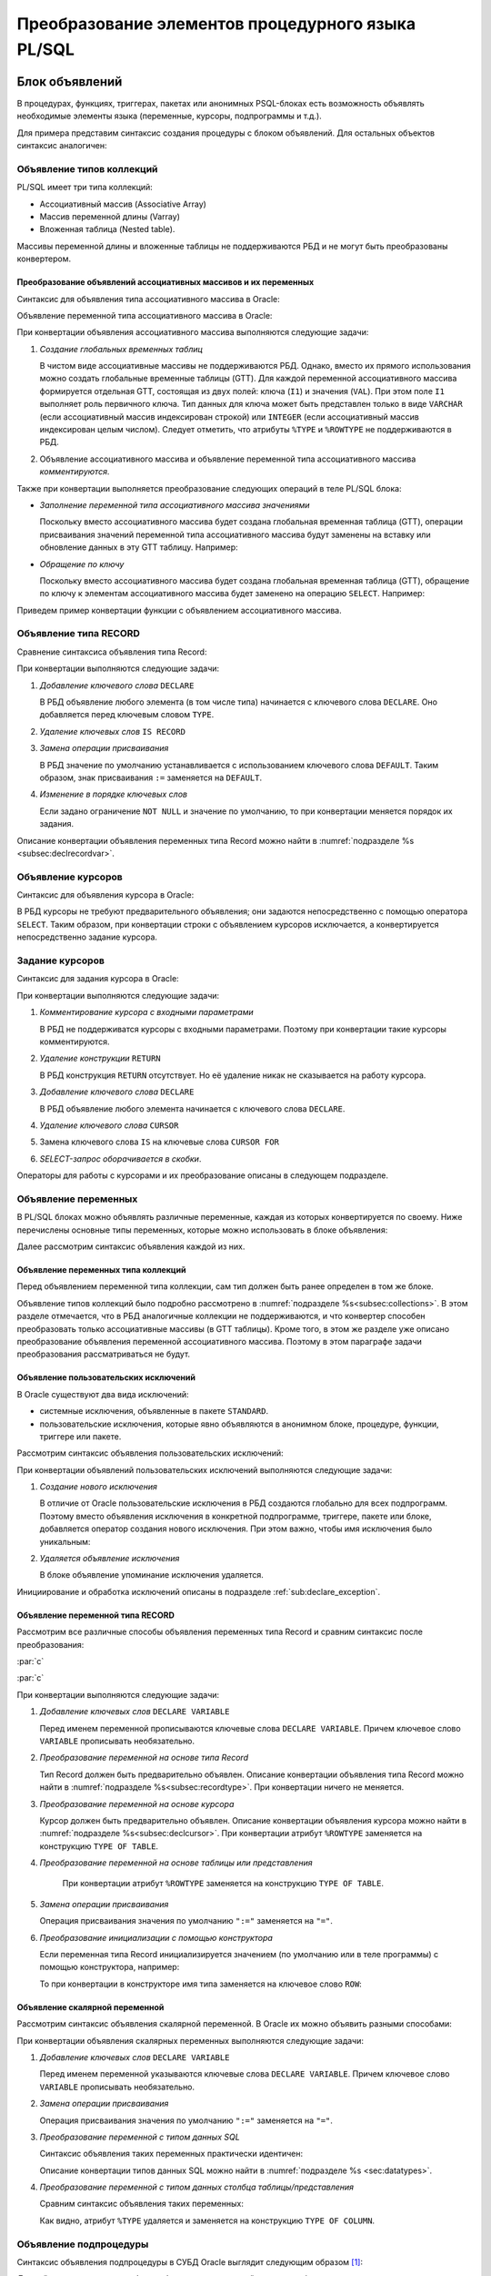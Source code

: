 .. _sec:psqlelem:

Преобразование элементов процедурного языка PL/SQL
===================================================



.. _subsec:decl:

Блок объявлений
-------------------------

В процедурах, функциях, триггерах, пакетах или анонимных PSQL-блоках есть возможность 
объявлять необходимые элементы языка (переменные, курсоры, подпрограммы и т.д.).

Для примера представим синтаксис создания процедуры с блоком объявлений. 
Для остальных объектов синтаксис аналогичен:


.. color-block::
    :caption: Oracle
    
    :green:`CREATE [OR REPLACE]` :red:`[EDITIONABLE|NONEDITIONABLE]` :green:`PROCEDURE` :red:`[<схема>.]` :green:`<имя процедуры>`
        :green:`[ ( <IN|OUT параметр> [, <IN|OUT параметр>]... ) ]` 
        :green:`...`
    :green:`{ IS | AS } [` :greenbf:`<блок объявлений>` :green:`]`
    :green:`BEGIN`
        :green:`<блок операторов> ...`
    :green:`END` :red:`[<имя процедуры>]` :green:`;`    
    
    :greenbf:`<блок объявлений>` :green:`::=  { {<объявление_1>;... [<объявление_2>;]...}`
                           :green:`| <объявление_2>;...}`

    :green:`<объявление_1> ::= { <объявление типа коллекций>`
                       :green:`| <объявление типа RECORD>`
                       :red:`| <объявление типа REF CURSOR>`
                       :red:`| <объявление типа SUBTYPE>`
                       :green:`| <объявление курсора>`
                       :green:`| <объявление переменных>`
                       :green:`| <объявление функции>`
                       :green:`| <объявление процедуры> }`

    :green:`<объявление_2> ::= { <объявление функции> | <реализация функции>`
                       :green:`| <объявление процедуры> | <реализация процедуры>`
                       :green:`| <объявление курсора> | <задание курсора> }`

.. _subsec:collections:

Объявление типов коллекций
^^^^^^^^^^^^^^^^^^^^^^^^^^^

PL/SQL имеет три типа коллекций:

- Ассоциативный массив (Associative Array)
- Массив переменной длины (Varray)
- Вложенная таблица (Nested table).

Массивы переменной длины и вложенные таблицы не поддерживаются РБД и не могут быть преобразованы конвертером. 

Преобразование объявлений ассоциативных массивов и их переменных
""""""""""""""""""""""""""""""""""""""""""""""""""""""""""""""""""

Синтаксис для объявления типа ассоциативного массива в Oracle:

.. color-block::
    :caption: Oracle
    
    :green:`TYPE <имя типа ассоц.массива>`
    :green:`IS TABLE OF <тип данных> [ NOT NULL ]`
    :green:`INDEX BY { VARCHAR2 (<размер>)`
             :green:`| BINARY_INTEGER`
             :green:`| PLS_INTEGER`
             :green:`| LONG`
             :red:`| <имя переменной>%TYPE`
             :red:`| <имя курсора/таблицы/представления>%ROWTYPE` :green:`};`
    
Объявление переменной типа ассоциативного массива в Oracle:

.. color-block::
    :caption: Oracle

    :green:`<имя переменной> <имя типа ассоц.массива>` 
      :red:`[:=<выражение> | :=<вызов функции> | :=<имя переменной коллекции>]`:green:`;`

При конвертации объявления ассоциативного массива выполняются следующие задачи:  

1. *Создание глобальных временных таблиц*
   
   В чистом виде ассоциативные массивы не поддерживаются РБД. Однако, вместо их прямого использования 
   можно создать глобальные временные таблицы (GTT).
   Для каждой переменной ассоциативного массива формируется отдельная GTT, состоящая из двух полей: ключа (``I1``) и значения (``VAL``). 
   При этом поле ``I1`` выполняет роль первичного ключа.
   Тип данных для ключа может быть представлен только в виде ``VARCHAR`` (если ассоциативный массив индексирован строкой) или ``INTEGER``
   (если ассоциативный массив индексирован целым числом). 
   Следует отметить, что атрибуты ``%TYPE`` и ``%ROWTYPE`` не поддерживаются в РБД.

   .. code-block:: 
    :greenlines: 1,2,3,4,5,6
    :caption: Rdb
    
    CREATE GLOBAL TEMPORARY TABLE <имя переменной> (
       I1 { VARCHAR(<размер>)
          | INTEGER },
       VAL <тип данных> [NOT NULL],
       CONSTRAINT <имя ограничения> PRIMARY KEY (I1)
    );
  
2. Объявление ассоциативного массива и объявление переменной типа ассоциативного массива *комментируются*. 

Также при конвертации выполняется преобразование следующих операций в теле PL/SQL блока:

- *Заполнение переменной типа ассоциативного массива значениями*

  Поскольку вместо ассоциативного массива будет создана глобальная временная таблица (GTT), 
  операции присваивания значений переменной типа ассоциативного массива будут заменены на 
  вставку или обновление данных в эту GTT таблицу. Например: 
  
  .. container:: twocol

    .. code-block:: sql
       :caption: Oracle
             
       city_population('Мегаполис') := 1000000;
       :addline:
             
    .. code-block:: sql
       :caption: toRdb
                  
       UPDATE OR INSERT INTO CITY_POPULATION VALUES ('Мегаполис', 1000000);
  
- *Обращение по ключу*

  Поскольку вместо ассоциативного массива будет создана глобальная временная таблица (GTT), 
  обращение по ключу к элементам ассоциативного массива будет заменено на операцию ``SELECT``. Например:

  .. container:: twocol
    
    .. code-block:: sql
      :caption: Oracle
             
      l_res := city_population('Деревня');
      :addline:
             
    .. code-block:: sql
      :caption: toRdb
        
      l_res = (SELECT VAL FROM CITY_POPULATION 
               WHERE I1 = 'Деревня');


Приведем пример конвертации функции с объявлением ассоциативного массива.

.. code-block:: sql
    :caption: Oracle
  
    CREATE OR REPLACE FUNCTION TEST_FUNCTION
    RETURN NUMERIC(34, 8)
    IS
      TYPE population IS TABLE OF NUMBER INDEX BY VARCHAR2(64);      
      city_population population; 
      l_res NUMERIC(34, 8);
    BEGIN
      city_population('Деревня')   := 2000;
      city_population('Райцентр')  := 750000;
      city_population('Мегаполис') := 1000000;
      city_population('Деревня')  := 2001;
      l_res := city_population('Деревня')+city_population('Райцентр')+city_population('Мегаполис');
      ... 
      return l_res;
    END TEST_FUNCTION;

.. code-block:: sql
    :caption: to Rdb
  
    CREATE GLOBAL TEMPORARY TABLE CITY_POPULATION (
        I1 VARCHAR(64), 
        VAL NUMERIC(34, 8),
        CONSTRAINT PK_CITY_POPULATION PRIMARY KEY (I1)
    );
    
    CREATE OR ALTER FUNCTION TEST_FUNCTION 
    RETURNS NUMERIC(34, 8)
    AS
      /*TYPE population IS TABLE OF NUMERIC(34, 8) INDEX BY VARCHAR(64);*/
      /*city_population  population;*/
      DECLARE l_res NUMERIC(34, 8);
    BEGIN
      UPDATE OR INSERT INTO CITY_POPULATION VALUES ('Деревня', 2000);
      UPDATE OR INSERT INTO CITY_POPULATION VALUES ('Райцентр', 750000);
      UPDATE OR INSERT INTO CITY_POPULATION VALUES ('Мегаполис', 1000000);
      UPDATE OR INSERT INTO CITY_POPULATION VALUES ('Деревня', 2001);
      l_res = (SELECT VAL FROM CITY_POPULATION WHERE I1 = 'Деревня')
              + (SELECT VAL FROM CITY_POPULATION WHERE I1 = 'Райцентр')
              + (SELECT VAL FROM CITY_POPULATION WHERE I1 = 'Мегаполис');
      ...
      return l_res;
    END /*TEST_FUNCTION*/;

.. _subsec:recordtype:

Объявление типа RECORD
^^^^^^^^^^^^^^^^^^^^^^^

Сравнение синтаксиса объявления типа Record:

.. container:: twocol
   
   .. color-block::
     :caption: Oracle
              
     :green:`TYPE <имя типа Record>`
     :green:`IS RECORD (<имя поля> <тип данных>` 
                :green:`[[NOT NULL]`
                :green:`{:=|DEFAULT} <выражение>]`
                :green:`[, <имя поля> <тип данных>...]);`

   .. code-block:: 
     :greenlines: 1, 2, 3, 4, 5
     :caption: Rdb
             
     DECLARE TYPE <имя типа Record> 
     (<имя поля> <тип данных>
      [DEFAULT <значение>]
      [NOT NULL]
      [, <имя поля> <тип данных>...]...);

При конвертации выполняются следующие задачи:  

1. *Добавление ключевого слова* ``DECLARE``

   В РБД объявление любого элемента (в том числе типа) начинается с ключевого слова ``DECLARE``.
   Оно добавляется перед ключевым словом ``TYPE``.

2. *Удаление ключевых слов* ``IS RECORD``

3. *Замена операции присваивания*
   
   В РБД значение по умолчанию устанавливается с использованием ключевого слова ``DEFAULT``. Таким образом, знак присваивания ``:=`` 
   заменяется на ``DEFAULT``.

4. *Изменение в порядке ключевых слов*
   
   Если задано ограничение ``NOT NULL`` и значение по умолчанию, то при конвертации меняется порядок их задания.


.. code-block:: sql
    :caption: Oracle
  
    DECLARE
      TYPE DeptRecTyp IS RECORD (
         dept_id    NUMBER(4) NOT NULL := 10,
         dept_name  VARCHAR2(30) NOT NULL := 'Administration',
         mgr_id     NUMBER(6) := 200,
         loc_id     NUMBER(4) := 1700
      ); 
      dept_rec DeptRecTyp;
    BEGIN
       ...
    END;



.. code-block:: sql
    :caption: to Rdb
  
    EXECUTE BLOCK
    AS 
      DECLARE TYPE DeptRecTyp (
        dept_id    NUMERIC(4)  default 10 NOT NULL,
        dept_name  VARCHAR(30) default 'Administration' NOT NULL,
        mgr_id     NUMERIC(6)  default 200,
        loc_id     NUMERIC(4)  default 1700
      );
      DECLARE dept_rec DeptRecTyp;
    BEGIN
      ...
    END;

Описание конвертации объявления переменных типа Record можно найти в :numref:`подразделе %s <subsec:declrecordvar>`.

Объявление курсоров
^^^^^^^^^^^^^^^^^^^^^^

Синтаксис для объявления курсора в Oracle:
          
.. color-block::
    :caption: Oracle
    
    :red:`CURSOR <имя курсора>` :red:`[(<список параметров курсора>)]`
    :red:`RETURN <rowtype>;`

В РБД курсоры не требуют предварительного объявления; они задаются непосредственно с помощью оператора ``SELECT``. 
Таким образом, при конвертации строки с объявлением курсоров исключается, а конвертируется непосредственно задание курсора. 


.. _subsec:declcursor:

Задание курсоров
^^^^^^^^^^^^^^^^^^^^^

Синтаксис для задания курсора в Oracle:

.. container:: twocol
          
  .. code-block::
    :greenlines: 1,4
    :redlines: 2,3
    :caption: Oracle
              
    CURSOR <имя курсора>
    [(<список параметров курсора>)]
    [RETURN <rowtype>] 
    IS <SELECT-запрос> ;

  .. code-block:: 
    :greenlines: 1,4
    :caption: Rdb

    DECLARE <имя курсора>  


    CURSOR FOR (<SELECT-запрос>);

При конвертации выполняются следующие задачи:  

1. *Комментирование курсора с входными параметрами*
   
   В РБД не поддерживатся курсоры с входными параметрами. Поэтому при конвертации такие курсоры комментируются.

2. *Удаление конструкции* ``RETURN``

   В РБД конструкция ``RETURN`` отсутствует. Но её удаление никак не сказывается на работу курсора.

3. *Добавление ключевого слова* ``DECLARE``

   В РБД объявление любого элемента начинается с ключевого слова ``DECLARE``.
   
4. *Удаление ключевого слова* ``CURSOR``

5. Замена ключевого слова ``IS`` на ключевые слова ``CURSOR FOR``

6. *SELECT-запрос оборачивается в скобки*.
 


.. code-block:: sql
  :caption: Oracle

  DECLARE
    id testt.id%TYPE;
    num testt.num%TYPE;
    cursor c1 RETURN testt%ROWTYPE;
    cursor c1 RETURN testt%ROWTYPE is
      SELECT * FROM testt;
  BEGIN
    OPEN c1;
    LOOP
      FETCH c1 INTO id, num;
      EXIT WHEN c1%NOTFOUND;
    END LOOP;
    CLOSE c1;
  END;


.. code-block:: sql
  :caption: to Rdb

  EXECUTE BLOCK 
  AS
    DECLARE id TYPE OF COLUMN testt.id;
    DECLARE num TYPE OF COLUMN testt.num;
    DECLARE c1 CURSOR FOR
      (SELECT * FROM testt);
  BEGIN
    OPEN c1;
    WHILE (TRUE) DO 
    BEGIN
      FETCH c1 INTO :id, :num;
        IF( ROW_COUNT != 1 ) 
        THEN LEAVE;
    END 
    CLOSE c1;
  END;

Операторы для работы с курсорами и их преобразование описаны в следующем подразделе.


Объявление переменных
^^^^^^^^^^^^^^^^^^^^^^

В PL/SQL блоках можно объявлять различные переменные, каждая из которых конвертируется по своему. 
Ниже перечислены основные типы переменных, которые можно использовать в блоке объявления:

.. code-block::
    :redlines:  2,3,7
    :greenlines: 1,4,5,6,8
    :caption: Oracle

    <объявление переменных> ::= { <объявление переменных типа коллекций>
                                | <объявление констант>
                                | <объявление переменной типа REF CURSOR>
                                | <объявление исключений>
                                | <объявление переменной типа RECORD>
                                | <объявление скалярной переменной>
                                | [REF] <пользовательский объектный тип>
                                }

Далее рассмотрим синтаксис объявления каждой из них.

Объявление переменных типа коллекций
""""""""""""""""""""""""""""""""""""""

Перед объявлением переменной типа коллекции, сам тип должен быть ранее определен в том же блоке. 


.. code-block::
    :redlines:  2,3,4,5,6,7
    :greenlines: 1
    :caption: Oracle
        
    <имя переменной> { <имя типа ассоц.массива> 
                       [:=<выражение> | :=<вызов функции> | :=<имя переменной коллекции>]
                     | <имя типа Varray> 
                       [:= <имя типа Varray>([<список значений>]) | :=<имя переменной коллекции> ]
                     | <имя типа вложенных таблиц> 
                       [:= <имя вложенных таблиц>([<список значений>])|:=<имя перем-ой коллекции>]
                     | <имя переменной коллекции>%TYPE } ;    

Объявление типов коллекций было подробно рассмотрено в :numref:`подразделе %s<subsec:collections>`. 
В этом разделе отмечается, что в РБД аналогичные коллекции не поддерживаются, и что конвертер способен 
преобразовать только ассоциативные массивы (в GTT таблицы). Кроме того, в этом же разделе уже описано преобразование
объявления переменной ассоциативного массива. Поэтому в этом параграфе задачи преобразования рассматриваться не будут.  

..
   Объявление констант
   """""""""""""""""""""
         
   .. code-block::
      :redlines: 1
      
      <имя константы> CONSTANT <тип данных> [NOT NULL] { := | DEFAULT } <выражение> ;

.. _sub:userexception:

Объявление пользовательских исключений
"""""""""""""""""""""""""""""""""""""""

В Oracle существуют два вида исключений:

- системные исключения, объявленные в пакете ``STANDARD``. 
- пользовательские исключения, которые явно объявляются в анонимном блоке, процедуре, функции, триггере или пакете.

Рассмотрим синтаксис объявления пользовательских исключений:

.. code-block::
    :greenlines: 1
    :caption: Oracle
        
    <имя исключения> EXCEPTION;  

При конвертации объявлений пользовательских исключений выполняются следующие задачи:

1. *Создание нового исключения*
   
   В отличие от Oracle пользовательские исключения в РБД создаются глобально для всех подпрограмм.
   Поэтому вместо объявления исключения в конкретной подпрограмме, триггере, пакете или блоке, 
   добавляется оператор создания нового исключения. При этом важно, чтобы имя исключения было уникальным:

   .. code-block::
    :greenlines: 1
    :caption: Rdb
        
    CREATE EXCEPTION <имя исключения> '<текст сообщения>';

2. *Удаляется объявление исключения*

   В блоке объявление упоминание исключения удаляется.


.. code-block:: sql
  :caption: Oracle

  CREATE OR REPLACE PROCEDURE add_new_order
     (order_id_in IN NUMBER, sales_in IN NUMBER)
  IS
     no_sales EXCEPTION;
  BEGIN
      ...
  END;


.. code-block:: sql
  :caption: to Rdb

  CREATE EXCEPTION no_sales_EXCEPTION_add_new_order 'error';
  
  CREATE OR ALTER PROCEDURE add_new_order
     (order_id_in  NUMERIC(34, 8), sales_in  NUMERIC(34, 8))
  AS
  BEGIN
     ...
  END;



Инициирование и обработка исключений описаны в подразделе :ref:`sub:declare_exception`. 
   
.. _subsec:declrecordvar:

Объявление переменной типа RECORD
"""""""""""""""""""""""""""""""""""

Рассмотрим все различные способы объявления переменных типа Record и сравним синтаксис после преобразования:


:par:`c`

:par:`c`

.. container:: twocol
  
  .. code-block::
    :redlines: 4,7
    :greenlines: 1,2,3,5,6,8,9
    :caption: Oracle
              
    <имя переменной> 
          { <имя типа RECORD> 
          | <имя курсора>%ROWTYPE 
          | <имя переменной CURSOR REF>%ROWTYPE 
          | <имя таблицы>%ROWTYPE 
          | <имя представления>%ROWTYPE 
          | <имя переменной типа RECORD>%TYPE }
    [[NOT NULL] 
    {:= | DEFAULT} <выражение> ];

  .. code-block:: 
    :greenlines: 1, 2, 3, 4, 5, 6, 7, 8, 9
    :caption: Rdb

    DECLARE [VARIABLE] <имя переменной> 
          { <имя типа RECORD> 
          | TYPE OF TABLE <имя курсора>

          | TYPE OF TABLE <имя таблицы> 
          | TYPE OF TABLE <имя представления>
          }
    [NOT NULL] 
    [{ = | DEFAULT } <значение по умолчанию>];

При конвертации выполняются следующие задачи:

1. *Добавление ключевых слов* ``DECLARE VARIABLE``

   Перед именем переменной прописываются ключевые слова ``DECLARE VARIABLE``. 
   Причем ключевое слово ``VARIABLE`` прописывать необязательно.

2. *Преобразование переменной на основе типа Record*

   Тип Record должен быть предварительно объявлен. Описание конвертации объявления типа Record 
   можно найти в :numref:`подразделе %s<subsec:recordtype>`. При конвертации ничего не меняется.

3. *Преобразование переменной на основе курсора*

   Курсор должен быть предварительно объявлен. Описание конвертации объявления курсора
   можно найти в :numref:`подразделе %s<subsec:declcursor>`. При конвертации атрибут ``%ROWTYPE`` заменяется на конструкцию ``TYPE OF TABLE``.

4. *Преобразование переменной на основе таблицы или представления* 

    При конвертации атрибут ``%ROWTYPE`` заменяется на конструкцию ``TYPE OF TABLE``.

5. *Замена операции присваивания* 
   
   Операция присваивания значения по умолчанию ``":="`` заменяется на ``"="``.

6. *Преобразование инициализации с помощью конструктора*

   Если переменная типа Record инициализируется значением (по умолчанию или в теле программы) с помощью конструктора, например:

   .. code-block:: sql
    :caption: Oracle

    dept_rec DeptRecTyp := DeptRecType(10, 'Administration', 200, 1700);
  
   То при конвертации в конструкторе имя типа заменяется на ключевое слово ``ROW``:

   .. code-block:: sql
    :caption: to Rdb

    dept_rec DeptRecTyp = ROW(10, 'Administration', 200, 1700);



.. code-block:: sql
  :caption: Oracle

  DECLARE
    TYPE DeptRecTyp IS RECORD (
         dept_id    NUMBER(4) NOT NULL := 10,
         dept_name  VARCHAR2(30) NOT NULL := 'Administration',
         mgr_id     NUMBER(6) := 200,
         loc_id     NUMBER(4) := 1700
      );
    CURSOR c1 IS SELECT department_id, location_id FROM departments;
    dept_rec1 DeptRecTyp := DeptRecTyp (20, 'Ingineer', 300, 1200);
    dept_rec2 departments%ROWTYPE 
    dept_rec3 c1%ROWTYPE;
  BEGIN
    dept_rec2 := DeptRecTyp(10, 'Administration', 200, 1700);
  END;


.. code-block:: sql
  :caption: to Rdb

  EXECUTE BLOCK 
  AS 
    DECLARE TYPE DeptRecTyp   (
         dept_id    NUMERIC(4)  DEFAULT 10 NOT NULL,
         dept_name  VARCHAR(30) DEFAULT 'Administration' NOT NULL,
         mgr_id     NUMERIC(6)  DEFAULT 200,
         loc_id     NUMERIC(4)  DEFAULT 1700
    );
    DECLARE c1 CURSOR FOR (SELECT department_id, location_id FROM departments);
    DECLARE dept_rec1 DeptRecTyp = ROW(20, 'Ingineer', 300, 1200);
    DECLARE VARIABLE dept_rec2 TYPE OF TABLE departments;
    DECLARE VARIABLE dept_rec3 TYPE OF TABLE c1;  
  BEGIN
    dept_rec2 = ROW(10, 'Administration', 200, 1700);
  END;

.. _subsec:scalardatatypes:

Объявление скалярной переменной
""""""""""""""""""""""""""""""""

Рассмотрим синтаксис объявления скалярной переменной. В Oracle их можно объявить разными способами:

.. code-block::
    :greenlines: 1, 3, 4, 7
    :redlines: 5, 6
    
    <имя переменной> <тип данных> [ [NOT NULL] {:= | DEFAULT} <выражение> ];

    <тип данных> ::= { <тип данных SQL>
                     | <имя таблицы/представления>.<столбец>%TYPE
                     | <переменная типа RECORD>.<поле>%TYPE
                     | <скалярная переменная>%TYPE
                     }
  
При конвертации объявления скалярных переменных выполняются следующие задачи:

1. *Добавление ключевых слов* ``DECLARE VARIABLE``
 
   Перед именем переменной указываются ключевые слова ``DECLARE VARIABLE``. 
   Причем ключевое слово ``VARIABLE`` прописывать необязательно.

2. *Замена операции присваивания* 
   
   Операция присваивания значения по умолчанию ``":="`` заменяется на ``"="``.

3. *Преобразование переменной с типом данных SQL*

   Синтаксис объявления таких переменных практически идентичен:

   .. container:: twocol

    .. code-block::
      :greenlines: 1, 2, 3, 4
      :caption: Oracle
      
      :addline:
      <имя переменной> <тип данных SQL>     
      [[NOT NULL] 
      {:= | DEFAULT} <выражение> ] ;             
              	                                                        
    .. code-block:: 
      :greenlines: 1, 2, 3, 4
      :caption: Rdb
             
      DECLARE [VARIABLE] 
      <имя переменной> <тип данных SQL>
      [NOT NULL] 
      [{ = | DEFAULT } <выражение>] ;
   
   Описание конвертации типов данных SQL можно найти в :numref:`подразделе %s <sec:datatypes>`.

4. *Преобразование переменной с типом данных столбца таблицы/представления*

   Сравним синтаксис объявления таких переменных:

   .. container:: twocol
    
    .. code-block::
      :greenlines: 1, 2, 3, 4
      :caption: Oracle
             
      <имя переменной>
            <имя таблицы>.<столбец>%TYPE     
      [[NOT NULL] 
      {:= | DEFAULT} <выражение> ] ;             
              	                                                          
    .. code-block:: 
      :greenlines: 1, 2, 3, 4
      :caption: Rdb
             
      DECLARE [VARIABLE] <имя переменной>
        TYPE OF COLUMN <имя таблицы>.<столбец>
      [NOT NULL] 
      [{ = | DEFAULT } <выражение>] ;

   Как видно, атрибут ``%TYPE`` удаляется и заменяется на конструкцию ``TYPE OF COLUMN``.

.. code-block:: sql
  :caption: Oracle

  DECLARE
    sql_stmt    VARCHAR2(200);
    dept_id     NUMBER(2) := 50;
    dept_name   dept.name%TYPE  := 'PERSONNEL';
    location    dept.location%TYPE default 'DALLAS';
  BEGIN
    sql_stmt := 'INSERT INTO dept VALUES (:1, :2, :3)';
    EXECUTE IMMEDIATE sql_stmt USING dept_id, dept_name, location;
  END;


.. code-block:: sql
  :caption: to Rdb

  EXECUTE BLOCK 
  AS 
    DECLARE sql_stmt    VARCHAR(200);
    DECLARE dept_id     NUMERIC(2) = 50;
    DECLARE dept_name   TYPE OF COLUMN dept.name  = 'PERSONNEL';
    DECLARE location    TYPE OF COLUMN dept.location default 'DALLAS';
  BEGIN
    sql_stmt = 'INSERT INTO dept VALUES (:A1, :A2, :A3)';
    EXECUTE STATEMENT (:sql_stmt) (A1:= :dept_id, A2:= :dept_name, A3:= :location);
  END;


    
.. _subsec:proc_decl:

Объявление подпроцедуры
^^^^^^^^^^^^^^^^^^^^^^^^

Синтаксис объявления подпроцедуры в СУБД Oracle выглядит следующим образом [1]_:

.. code-block::
    :redlines:  2, 3, 4
    :greenlines: 1
    :caption: Oracle
        
    PROCEDURE <процедура> [(<IN|OUT параметр>[,<IN|OUT параметр>])] 
    [ ACCESSIBLE BY (<средство доступа> [, <средство доступа> ]...)
    | DEFAULT COLLATION <опция сортировки>
    | AUTHID { CURRENT_USER | DEFINER }]... ;

Данный синтаксис верен для блока объявления в *хранимой процедуре, функции, триггере, теле пакета, анонимном блоке*.
Для *заголовка пакета* синтаксис объявления пакетной процедуры немного отличается:

.. code-block::
    :redlines:  2
    :greenlines: 1
    :caption: Oracle
        
    PROCEDURE <процедура> [(<IN|OUT параметр>[,<IN|OUT параметр>])] 
    [ ACCESSIBLE BY (<средство доступа> [, <средство доступа> ]...)];


Преобразование объявления (и определения) подпроцедур рассмотрено в подразделе :ref:`subsec:proc_defin`.

Речь там пойдет о подпроцедурах, однако для пакетных процедур преобразование будет аналогичным.




.. _subsec:func_decl:

Объявление подфункции 
^^^^^^^^^^^^^^^^^^^^^^^

Синтаксис объявления подфункции в СУБД Oracle выглядит следующим образом [2]_:

.. code-block::
    :redlines:  4,5,6 
    :greenlines: 1,2,3
    :caption: Oracle
    
    FUNCTION <имя функции> [(<IN|OUT параметр>[,<IN|OUT параметр>])]
    RETURN <тип данных> 
    [ DETERMINISTIC 
    | PIPELINED 
    | PARALLEL_ENABLE 
    | RESULT_CACHE ]... ; 

Данный синтаксис верен для блока объявления в *хранимой процедуре, функции, триггере, теле пакета, анонимном блоке*.
Для *заголовка пакета* синтаксис объявления пакетной функции немного отличается:

.. code-block::
    :redlines:  3, 5, 6, 7
    :greenlines: 1, 2, 4
    :caption: Oracle
        
    FUNCTION <имя функции> [(<IN|OUT параметр>[,<IN|OUT параметр>])]
    RETURN <тип данных> 
    [ ACCESSIBLE BY (<средство доступа> [, <средство доступа> ]...) 
    | DETERMINISTIC 
    | PIPELINED ...  
    | PARALLEL_ENABLE [ (PARTITION <аргумент> BY ... )]
    | RESULT_CACHE [RELIES_ON ([ <источник данных> [, <источник данных>]... ] ) ] ] ;

Преобразование объявления (и определения) подфункций рассмотрено в подразделе :ref:`subsec:func_defin`.

Речь там пойдет о подфункциях, однако для пакетных функций преобразование будет аналогичным.


.. _subsec:proc_defin:

Определение подпроцедуры
^^^^^^^^^^^^^^^^^^^^^^^^^^^^^

Синтаксис определения подпроцедуры в СУБД Oracle выглядит следующим образом [2]_:

.. color-block::
    :caption: Oracle
    
    :green:`PROCEDURE <имя процедуры>` :green:`[ ( <IN|OUT параметр> [, <IN|OUT параметр>]... ) ]` 
    :red:`[ ACCESSIBLE BY ( <средство доступа> [, <средство доступа> ]... ) ]`
    :red:`[ DEFAULT COLLATION <опция сортировки> ]`
    :red:`[ AUTHID { CURRENT_USER | DEFINER }]`
    :green:`{ { IS | AS } [ <блок объявлений> ]`
        :green:`BEGIN`
            :green:`<блок операторов> ...`
            :green:`[ EXCEPTION <обработка исключений> ]` 
        :green:`END` :red:`[<имя процедуры>]` :green:`;`
    :red:`| { IS | AS } <внешний модуль>`
    :green:`}`

    :green:`<IN-параметр> ::= <имя параметра>` :red:`[IN]` :green:`<тип данных> [{:=|DEFAULT} <выражение>]`

    :green:`<OUT-параметр> ::= <имя параметра>` :red:`{OUT|IN OUT} [NOCOPY]` :green:`<тип данных>`

**Замечания**

- Удаляется конструкция ``ACCESSIBLE BY``.
- Удаляется предложение ``DEFAULT COLLATION``.
- Комментируется предложение ``AUTHID``.
- Конструкция ``{ IS | AS } <внешний модуль>`` комментируется.

  На данный момент конвертер не способен преобразовывать хранимые процедуры, находящиеся во внешнем модуле. 
  Тем не менее, РБД поддерживает использование внешних хранимых процедур. В таком случае вместо тела процедуры 
  указывается её местоположение во внешнем модуле с помощью конструкции ``EXTERNAL NAME``.

- Имя процедуры после ключевого слова ``END`` комментируется.

Далее рассмотрим только те конструкции определения подпроцедур, которые преобразуются 
конвертером и поддерживаются Ред Базой Данных.

В подпроцедурах на Oracle все параметры являются входными, однако они подразделяются на IN и OUT. 
В СУБД Ред База Данных нет подобного разделения параметров. 
Поэтому подпроцедура может конвертироваться по-разному в зависимости от наличия OUT-параметров. 


Преобразование определения подпроцедуры без OUT-параметров
""""""""""""""""""""""""""""""""""""""""""""""""""""""""""""

Сравнение операторов определения подпроцедур *без параметров или только с IN-параметрами*:

.. container:: twocol
          
  .. code-block::
    :greenlines: 1, 2, 3, 4, 5
    :caption: Oracle
    
    PROCEDURE <имя> [(<IN-пар.>[,<IN-пар.>])]
    { IS | AS } [<блок объявлений>]
    BEGIN
        <блок операторов>
    END;
        
  .. code-block:: 
    :greenlines: 1, 2, 3, 4, 5
    :caption: Rdb
    
    DECLARE PROCEDURE <имя> [(<IN-пар.>[,...])]
    AS [<блок объявлений>]
    BEGIN
        <блок операторов>
    END

При конвертации определения подпроцедур без OUT-параметров выполняются следующие задачи:  

1. *Добавление ключевого слова* ``DECLARE``
   
   Перед объявлением подпроцедуры в РБД добавляется ключевое слово  ``DECLARE``.
2. *Преобразование IN-параметров* 

   Сравним синтаксис задания IN-параметров (Oracle) и входных параметров (РБД):

   .. container:: twocol
    
    .. color-block::
      :caption: Oracle
             
      :green:`<имя параметра>` :red:`[IN]` :green:`<тип данных>` 
            :green:`[{:=|DEFAULT} <значение>]`                  
  	                                                              
    .. code-block:: 
      :greenlines: 1, 2, 3
      :caption: Rdb

      <имя параметра> <тип данных> 
          [{=|DEFAULT} <значение>]     

   В Oracle входные параметры могут прописываться с модификатором ``IN`` (необязательным). 
   При конвертации модификатор ``IN`` удаляется. 

   IN-параметрам можно устанавливать значения по умолчанию. Как видно, различия заключаются лишь в операторе присваивания (``:=``). 
   
   .. note::

      В РБД параметры, для которых установлены значения по умолчанию, должны располагаться в самом конце списка, 
      тогда как в Oracle таких ограничений нет.

3. *Замена ключевого слова* ``IS`` 
   
   Данное ключевое слово заменяется на равнозначное ему ``AS``.

4. *Удаление* ``;`` 
   
   В конце тела процедуры после ключевого слова ``END`` в РБД точка с запятой не ставится.

.. code-block:: sql
   :caption: Oracle

   CREATE OR REPLACE PROCEDURE myproc
   IS
     PROCEDURE subproc (id IN int, name VARCHAR2);
     PROCEDURE subproc (id IN int, name IN VARCHAR2)
     IS 
     BEGIN
       INSERT INTO mytable (order_id, first_name ) VALUES ( id, name );
     END;
   BEGIN
     subproc(100, 'Oleg');
   END;


.. code-block:: sql
   :caption: to Rdb

   CREATE OR ALTER PROCEDURE myproc
   AS
     DECLARE PROCEDURE subproc (id int, name VARCHAR(32));
     DECLARE PROCEDURE subproc (id int, name  VARCHAR(32))
     AS 
     BEGIN
       INSERT INTO mytable (order_id, first_name ) VALUES ( :id, :name );
     END
   BEGIN
     EXECUTE PROCEDURE subproc(100, 'Oleg');
   END;

Преобразование определения подпроцедуры с OUT параметрами
"""""""""""""""""""""""""""""""""""""""""""""""""""""""""""""

Сравнение синтаксиса определения подпроцедур *с хотя бы одним OUT-параметром*:

.. container:: twocol
          
  .. code-block::
    :greenlines: 1, 2, 3, 4, 5, 6, 7, 8, 9, 10
    :caption: Oracle
      
    PROCEDURE <имя> (<OUT-пар.> [,<IN|OUT-пар.>])


    { IS | AS } [<блок объявлений>]
    BEGIN
       <блок операторов>



    END;
        
  .. code-block:: 
    :greenlines: 1, 2, 3, 4, 5, 6, 7, 8, 9, 10
    :caption: Rdb
      
    DECLARE PROCEDURE <имя> (<OUT-пар.>
                             [,<IN|OUT-пар.>])
    RETURNS (<OUT-пар.>_OUT [,...])
    AS [<блок объявлений>]
    BEGIN
       <блок операторов>
       <OUT-параметр>_OUT = <OUT-параметр>; 
       [<OUT-параметр2>_OUT = <OUT-параметр2>;...]
       SUSPEND;
    END

При конвертации определения подпроцедур с OUT-параметрами выполняются следующие задачи:  

1. *Преобразование процедуры в селективную процедуру* 

   Если в процедуре присутствует хотя бы один OUT-параметр, она преобразуется в селективную процедуру в РБД. 
   Для этого выполняются следующие действия:
   
   .. unindented_list::

      - добавляется конструкция ``RETURNS (...)``, в которую дублируется список всех OUT-параметров с добавлением суффикса ``"_OUT"``.
      - перед завершением процедуры осуществляется присваивание значений выходным параметрам, после чего выполняется команда ``SUSPEND``.

2. *Добавление ключевого слова* ``DECLARE``
   
   Перед объявлением подпроцедуры в РБД добавляется ключевое слово  ``DECLARE``.

3. *Преобразование OUT-параметров*

   Сравним синтаксис задания OUT-параметров (Oracle) и входных параметров (РБД) [2]_:

   .. container:: twocol
    
    .. color-block::
      :caption: Oracle
             
      :green:`<имя параметра>` :red:`{OUT|IN OUT} [NOCOPY]` 
                            :green:`<тип данных>`
                 
  	                                                              
    .. code-block:: 
      :greenlines: 1, 2, 3
      :caption: Rdb
             
      <имя параметра> <тип данных> 
      :addline:

   Модификаторы ``OUT`` и ``IN OUT`` не используются и удаляются. Следует отметить, что в РБД отсутствует аналог модификатора ``NOCOPY``, 
   который также подлежит исключению.

4. *Преобразование IN-параметров* 

   Сравним синтаксис задания IN-параметров (Oracle) и входных параметров (РБД):

   .. container:: twocol
    
    .. color-block::
      :caption: Oracle

      :green:`<имя параметра>` :red:`[IN]` :green:`<тип данных>` 
            :green:`[{:=|DEFAULT} <значение>]`                  
  	                                                              
    .. code-block:: 
      :greenlines: 1, 2, 3
      :caption: Rdb
            
      <имя параметра> <тип данных> 
          [{=|DEFAULT} <значение>]     

   В Oracle входные параметры могут прописываться с модификатором ``IN`` (необязательным). 
   При конвертации модификатор ``IN`` удаляется. 

   IN-параметрам можно устанавливать значения по умолчанию. Как видно, различия заключаются лишь в операторе присваивания (``:=``). 
   
   .. note::

      В РБД параметры, для которых установлены значения по умолчанию, должны располагаться в самом конце списка, 
      тогда как в Oracle таких ограничений нет.

5. *Замена ключевого слова* ``IS`` 
   
   Данное ключевое слово заменяется на равнозначное ему ``AS``.

6. *Удаление* ``;`` 
   
   В конце тела процедуры после ключевого слова ``END`` в РБД точка с запятой не ставится.

.. code-block:: sql
   :caption: Oracle

   declare
       l_min_date date;
       l_max_date date;
       l_default_date date;
       procedure get_const_values (min_date out date,
                                   max_date out date,
                                   default_date out date )
       is
       begin
          min_date := to_date('1800-01-01', 'yyyy-mm-dd');
          max_date := to_date('4021-01-01', 'yyyy-mm-dd');
          default_date := sysdate;
       end;
   begin
       get_const_values(l_min_date, l_max_date, l_default_date);
   end;


. 

.. code-block:: sql
   :caption: to Rdb

   EXECUTE BLOCK 
   AS 
      declare l_min_date date;
      declare l_max_date date;
      declare l_default_date date;
      declare procedure get_const_values (min_date date,
                                          max_date date,
                                          default_date date)
              returns ( min_date_OUT date, 
                        max_date_OUT date, 
                        default_date_OUT date)
              as
              begin
                   min_date = CAST('1800-01-01' AS TIMESTAMP) ;
                   max_date = CAST('4021-01-01' AS TIMESTAMP) ;
                   default_date = CURRENT_TIMESTAMP;
                   MIN_DATE_OUT = MIN_DATE;
                   MAX_DATE_OUT = MAX_DATE;
                   DEFAULT_DATE_OUT = DEFAULT_DATE;
                   SUSPEND;
              end
   BEGIN
       SELECT MIN_DATE_OUT, MAX_DATE_OUT, DEFAULT_DATE_OUT 
       FROM get_const_values(:l_min_date, :l_max_date, :l_default_date) 
       INTO l_min_date, l_max_date, l_default_date;
   END;


.. _subsec:func_defin:

Определение подфункции
^^^^^^^^^^^^^^^^^^^^^^^^

Синтаксис определения подфункции в СУБД Oracle выглядит следующим образом [3]_:

.. color-block::
    :caption: Oracle
    
    :green:`FUNCTION <имя функции> [ ( <IN|OUT параметр> [, <IN|OUT параметр>]... ) ]`
    :green:`RETURN <тип возвращаемого значения>`
    :green:`[ DETERMINISTIC ]`
    :red:`[ PIPELINED ... ]`
    :red:`[ PARALLEL_ENABLE ... ]`
    :red:`[ RESULT_CACHE ... ]`
    :green:`{ { IS | AS } [ <блок объявлений> ]`
        :green:`BEGIN`
            :green:`<блок операторов> ...`
            :green:`[ EXCEPTION <обработка исключений> ]`
        :green:`END` :red:`[<имя функции>]` :green:`;`
    :red:`| { IS | AS } <внешний модуль> ;`
    :green:`}`

    :green:`<IN-параметр> ::= <имя параметра>` :red:`[IN]`  :green:`<тип данных> [{:=|DEFAULT} <выражение>]`

    :green:`<OUT-параметр> ::= <имя параметра>` :red:`{OUT|IN OUT} [NOCOPY]` :green:`<тип данных>`

**Замечания**

- Удаляется предложение ``PARALLEL_ENABLE``.
- Удаляется предложение ``RESULT_CACHE``.
- Удаляется предложение ``PIPELINED``.
- Конструкция ``{ IS | AS } <внешний модуль>`` комментируется.

  На данный момент конвертер не способен преобразовывать хранимые функции, находящиеся во внешнем модуле. 
  Тем не менее, РБД поддерживает использование внешних хранимых функций. В таком случае вместо тела функции 
  указывается её местоположение во внешнем модуле с помощью конструкции ``EXTERNAL NAME``.

- Имя функции после ключевого слова ``END`` комментируется.

Далее рассмотрим только те конструкции определения подфункций, которые преобразуются 
конвертером и поддерживаются Ред Базой Данных.

В подфункциях на Oracle все параметры являются входными, однако они подразделяются на IN и OUT. 
В СУБД Ред База Данных нет подобного разделения параметров. 
Поэтому подфункция может конвертироваться по-разному в зависимости от наличия OUT-параметров. 

Преобразование определения подфункции без OUT-параметров
"""""""""""""""""""""""""""""""""""""""""""""""""""""""""""""

Сравнение операторов определения подфункций *без параметров или только с IN-параметрами*:

.. container:: twocol
          
  .. code-block::
    :greenlines: 1, 2, 3, 4, 5, 6, 7
    :caption: Oracle
    
    FUNCTION <имя> [(<IN-пар.>[,<IN-пар.>]...)]
    RETURN <тип возвращаемого значения> 
    [DETERMINISTIC]
    { IS | AS } [ <блок объявлений> ]
    BEGIN
        <блок операторов> ...
    END; 
        
  .. code-block:: 
    :greenlines: 1, 2, 3, 4, 5, 6, 7
    :caption: Rdb
    
    DECLARE FUNCTION <имя> [(<IN-пар.> [,...])]
    RETURNS <тип данных> 
    [DETERMINISTIC]
    AS [ <блок объявлений> ]
    BEGIN
       <блок операторов> ...
    END

При конвертации определения подфункций без OUT-параметров выполняются следующие задачи:  

1. *Добавление ключевого слова* ``DECLARE``
   
   Перед объявлением подфункции в РБД добавляется ключевое слово ``DECLARE``.
2. *Преобразование IN-параметров* 

   Сравним синтаксис задания IN-параметров (Oracle) и входных параметров (РБД):

   .. container:: twocol
    
    .. color-block::
      :caption: Oracle
             
      :green:`<имя параметра>` :red:`[IN]` :green:`<тип данных>` 
            :green:`[{:=|DEFAULT} <значение>]`                  
  	                                                              
    .. code-block:: 
      :greenlines: 1, 2, 3
      :caption: Rdb

      <имя параметра> <тип данных> 
          [{=|DEFAULT} <значение>]     

   В Oracle входные параметры могут прописываться с модификатором ``IN`` (необязательным). 
   При конвертации модификатор ``IN`` удаляется. 

   IN-параметрам можно устанавливать значения по умолчанию. Как видно, различия заключаются лишь в операторе присваивания (``:=``). 
   
   .. note::

      В РБД параметры, для которых установлены значения по умолчанию, должны располагаться в самом конце списка, 
      тогда как в Oracle таких ограничений нет.

3. *Замена ключевого слова* ``RETURN``

   Данное ключевое слово заменяется на равнозначное ему ``RETURNS``.

4. *Замена ключевого слова* ``IS`` 
   
   Данное ключевое слово заменяется на равнозначное ему ``AS``.

5. *Удаление* ``;`` 
   
   В конце тела функции после ключевого слова ``END`` в РБД точка с запятой не ставится.

.. code-block:: sql
   :caption: Oracle

   declare
     function getDiscount(pprice number)
       return number;
     l_discount number;
     l_price number := 25;
     function getDiscount(pprice number)
       return number
       is
       begin
         return round(pprice * (10 / 100), 2);
       end;
   begin
     l_discount :=  getDiscount(l_price);
   end;

.. code-block:: sql
   :caption: to Rdb

   EXECUTE BLOCK 
   AS 
     DECLARE function getDiscount(pprice NUMERIC(34, 8))
       RETURNS NUMERIC(34, 8);
     DECLARE l_discount NUMERIC(34, 8);
     DECLARE l_price NUMERIC(34, 8) = 25;
     DECLARE function getDiscount(pprice NUMERIC(34, 8))
       RETURNS NUMERIC(34, 8)
       AS
       begin
         return round(:pprice * (10 / 100), 2);
       end
   BEGIN
      l_discount =  getDiscount(:l_price);
   END;


Преобразование определения подфункции с OUT параметрами
"""""""""""""""""""""""""""""""""""""""""""""""""""""""""""""

Сравнение операторов определения подфункций *с хотя бы одним OUT-параметром*:

  
.. container:: twocol
          
  .. code-block::
    :redlines: 3
    :greenlines: 1, 2, 4, 5, 6, 7, 8, 9, 10, 11, 12
    :caption: Oracle
    
    FUNCTION <имя> (<OUT-пар.>[,<IN|OUT-пар.>])
    RETURN <тип возвр.значения> 
    [DETERMINISTIC]
    { IS | AS } [<блок объявлений>]
    BEGIN
        <блок операторов>
        RETURN <результат>;




    END;

  .. code-block:: 
    :greenlines: 1, 2, 3, 4, 5, 6, 7, 8, 9, 10, 11, 12
    :caption: Rdb
    
    DECLARE PROCEDURE <имя> (<OUT-пар.>[,...]);
    RETURNS (RET_VAL <тип возвр.знач.>,
             <OUT-параметр>_OUT [,...])
    AS [<блок объявлений>]
    BEGIN
        <блок операторов>
        RET_VAL = <результат>;
        <OUT-параметр>_OUT = <OUT-параметр>; 
        [<OUT-параметр2>_OUT =<OUT-параметр2>;...]
        SUSPEND;
        EXIT;
    END

При конвертации определения подфункций с OUT параметрами выполняются следующие задачи:

1. *Преобразование функции в селективную процедуру*
   
   Если в подфункции присутствует хотя бы один OUT-параметр, она преобразуется в селективную процедуру в РБД. 
   Для этого выполняются следующие действия:
   
   .. unindented_list::
      
      - ключевое слово ``FUNCTION`` заменяется на ключевое слово ``PROCEDURE``.
      - предложение ``RETURN <тип возвращаемого значения>`` заменяется конструкцией
        ``RETURNS`` со списком выходных параметров:

        - добавляется параметр ``RET_VAL``, который принимает тип возвращаемого значения;
        - дублируется список всех OUT-параметров с добавлением суффикса ``"_OUT"``.

      - перед завершением процедуры осуществляется присваивание значений переменной ``RET_VAL`` и остальным выходным параметрам. 
        После чего выполняется команда ``SUSPEND; EXIT;``.

2. *Добавление ключевого слова* ``DECLARE``
   
   Перед объявлением подпроцедуры в РБД добавляется ключевое слово  ``DECLARE``.

3. *Преобразование OUT-параметров*

   Сравним синтаксис задания OUT-параметров (Oracle) и входных параметров (РБД):

   .. container:: twocol
    
    .. color-block::
      :caption: Oracle
             
      :green:`<имя параметра>` :red:`{OUT|IN OUT} [NOCOPY]` 
                            :green:`<тип данных>`
                 
  	                                                              
    .. code-block:: 
      :greenlines: 1, 2, 3
      :caption: Rdb
             
      <имя параметра> <тип данных> 
      :addline:

   Модификаторы ``OUT`` и ``IN OUT`` не используются и удаляются. Следует отметить, что в РБД отсутствует аналог модификатора ``NOCOPY``, 
   который также подлежит исключению.

4. *Преобразование IN-параметров* 

   Сравним синтаксис задания IN-параметров (Oracle) и входных параметров (РБД):

   .. container:: twocol
    
    .. color-block::
      :caption: Oracle
             
      :green:`<имя параметра>` :red:`[IN]` :green:`<тип данных>` 
            :green:`[{:=|DEFAULT} <значение>]`                  
  	                                                              
    .. code-block:: 
      :greenlines: 1, 2, 3
      :caption: Rdb
             
      <имя параметра> <тип данных> 
          [{=|DEFAULT} <значение>]     

   В Oracle входные параметры могут прописываться с модификатором ``IN`` (необязательным). 
   При конвертации модификатор ``IN`` удаляется. 

   IN-параметрам можно устанавливать значения по умолчанию. Как видно, различия заключаются лишь в операторе присваивания (``:=``). 
   
   .. note::

      В РБД параметры, для которых установлены значения по умолчанию, должны располагаться в самом конце списка, 
      тогда как в Oracle таких ограничений нет.

5. *Удаление ключевого слова* ``DETERMINISTIC``
   
   В РБД процедуры не могут быть детерминированными.

6. *Замена ключевого слова* ``IS`` 
   
   Данное ключевое слово заменяется на равнозначное ему ``AS``.

7. *Удаление* ``;`` 
   
   В конце тела процедуры после ключевого слова ``END`` в РБД точка с запятой не ставится.

.. code-block:: sql
   :caption: Oracle

   declare
     x number := 10;
     y number;
     z number := 20;
     r number;
     function fun (a in number,b out number, c in out number)
       return number
       is
       begin
         b := a + 30;
         c := c + a;
         return(100);
       end;
   begin
     r:=fun(x,y,z);
   end;

.. code-block:: sql
   :caption: to Rdb

   EXECUTE BLOCK 
   AS 
     DECLARE x NUMERIC(34, 8) = 10;
     DECLARE y NUMERIC(34, 8);
     DECLARE z NUMERIC(34, 8) = 20;
     DECLARE r NUMERIC(34, 8);
     DECLARE PROCEDURE fun (a NUMERIC(34, 8), b NUMERIC(34, 8), c NUMERIC(34, 8))
       RETURNS (RET_VAL NUMERIC(34, 8), B_OUT NUMERIC(34, 8), C_OUT NUMERIC(34, 8))
       as
       begin
         b = :a + 30;
         c = :c + :a;
         RET_VAL = (100);
         B_OUT = B;
         C_OUT = C;
         SUSPEND;
         EXIT;
       end
     DECLARE FUN_RET_VAL NUMERIC(34, 8);
   BEGIN
     SELECT RET_VAL, B_OUT, C_OUT  
     FROM fun(:x,:y,:z) INTO FUN_RET_VAL, y, z;
     :r = FUN_RET_VAL;
   END;

Оператор ``IF`` 
------------------------

Оператор ``IF`` в Oracle имеет следующую структуру:

.. code-block::
    :greenlines: 1,2,3,4,5,6,7,8,9,10
    :caption: Oracle
    
    IF <условие_1> 
    THEN <группа_операторов_1>
    [ ELSIF <условие_2> 
      THEN <группа_операторов_2>]
    [ ELSIF <условие_3> 
      THEN <группа_операторов_3>]
    ...
    [ ELSE <группа_операторов_else> ]
    END IF;

Рассмотрим разные варианты применения оператора и сравним синтаксис с СУБД Ред База Данных.


Преобразование оператора ``IF`` без условия ``ELSIF``
^^^^^^^^^^^^^^^^^^^^^^^^^^^^^^^^^^^^^^^^^^^^^^^^^^^^^^^

Сравним синтаксис оператора ``IF-THEN-ELSE``:

.. container:: twocol
          
  .. code-block::
      :greenlines: 1,2,3,4
      :caption: Oracle
      
      IF <условие_1> 
      THEN <группа_операторов_1>
      [ELSE <группа_операторов_else>]
      END IF;
                  
  .. code-block:: 
      :greenlines: 1,2,3
      :caption: Rdb
      
      IF (<условие_1>)
      THEN [BEGIN] <группа_операторов_1> [END]
      [ELSE [BEGIN] <группа_операторов_else> [END]]
      :addline:

При конвертации оператора ``IF-THEN-ELSE`` выполняются следующие задачи:

1. *Условие заключается в скобки*
   
   В РБД условие ``IF`` должно быть заключено в круглые скобки.

2. *Объединение операторов в блок* ``BEGIN-END``

   Если в группе операторов, следующих за ключевым словом ``THEN`` или ``ELSE``, 
   содержится более одного оператора, то эта группа заключается в блок ``BEGIN-END``.

3. *Удаление* ``END IF;``
   
   В РБД ключевые слова ``END IF;`` отсутствуют в операторе ``IF``.

.. container:: twocol

  .. code-block:: sql
    :caption: Oracle

    DECLARE
      PROCEDURE p ( sales  NUMBER, 
                    quota  NUMBER, 
                    emp_id NUMBER)
      IS
        bonus  NUMBER := 0;
        updated  VARCHAR2(3) := 'No';
      BEGIN
        IF sales > (quota + 200) 
        THEN
          bonus := (sales - quota)/4;
          updated := 'Yes';
        ELSE
          IF sales > quota 
          THEN
            bonus := 50;
            updated := 'Yes';
          ELSE
            bonus := 0;
          END IF;
        END IF;
        UPDATE emplo
          SET salary = salary + bonus
          WHERE employee_id = emp_id ;
      END p;
    BEGIN
      p(10100, 10000, 120);
      p(10500, 10000, 121);
      p(9500, 10000, 122);
    END;

  .. code-block:: sql
    :caption: to Rdb

    EXECUTE BLOCK AS    
      DECLARE PROCEDURE p (sales NUMERIC(34, 8), 
                           quota NUMERIC(34, 8), 
                           emp_id NUMERIC(34, 8))
      AS
        DECLARE bonus  NUMERIC(34, 8) = 0;
        DECLARE updated  VARCHAR(3) = 'No';
      BEGIN
        IF (:sales > (:quota + 200)) 
        THEN BEGIN
          bonus = (:sales - :quota)/4;
          updated = 'Yes';
        END
        ELSE
          IF (:sales > :quota) 
          THEN BEGIN
            bonus = 50;
            updated = 'Yes';
          END
          ELSE
            bonus = 0;
        UPDATE emplo
          SET salary = salary + :bonus
          WHERE employee_id = :emp_id ;
      END /*p*/
    BEGIN
      EXECUTE PROCEDURE p(10100, 10000, 120);
      EXECUTE PROCEDURE p(10500, 10000, 121);
      EXECUTE PROCEDURE p(9500, 10000, 122);
    END;

Преобразование оператора ``IF`` c условием ``ELSIF``
^^^^^^^^^^^^^^^^^^^^^^^^^^^^^^^^^^^^^^^^^^^^^^^^^^^

Сравним синтаксис оператора ``IF-THEN-ELSIF-ELSE``:

.. container:: twocol
          
  .. code-block::
    :greenlines: 1,2,3,4,5,6,7,8,9,10, 11
    :caption: Oracle
    
    IF <условие_1> 
    THEN <группа_операторов_1>
    ELSIF <условие_2> 

    THEN <группа_операторов_2>
    ELSIF <условие_3> 

    THEN <группа_операторов_3>
    ...
    [ ELSE <группа_операторов_else> ]
    END IF;
                  
  .. code-block:: 
    :greenlines: 1,2,3,4,5,6,7,8,9,10
    :caption: Rdb
      
    IF (<условие_1>)
    THEN [BEGIN] <группа_операторов_1> [END]
    ELSE 
      IF (<условие_2>)
      THEN [BEGIN] <группа_операторов_2> [END]
      ELSE 
        IF (<условие_3>)
        THEN [BEGIN] <группа_операторов_3> [END]
        ...
        [ELSE [BEGIN] <группа_операт_else> [END]]
    :addline:


При конвертации оператора ``IF-THEN-ELSE`` c условием ``ELSIF`` выполняются следующие задачи:

1. *Преобразование во вложенный оператор* ``IF-THEN-ELSE``
   
   Ввиду отсутствия в РБД конструкции ``ELSIF``, оператор ``IF`` преобразуется во вложенный (``ELSE-IF``). 

2. *Условия заключается в скобки*
   
   В РБД условия ``IF`` и ``ELSIF`` должны быть заключены в круглые скобки.

3. *Объединение операторов в блок* ``BEGIN-END``

   Если в группе операторов, следующих за ключевым словом ``THEN`` или ``ELSE``, 
   содержится более одного оператора, то эта группа заключается в блок ``BEGIN-END``.

4. *Удаление* ``END IF;``
   
   В РБД ключевые слова ``END IF;`` отсутствуют в операторе ``IF``.

.. container:: twocol

  .. code-block:: sql
    :caption: Oracle

    CREATE FUNCTION grade_meaning (grade CHAR)
    RETURN VARCHAR2
    IS
      pass BOOLEAN := True;
      res char(15) := '';
    BEGIN
      IF grade = 'A' 
      THEN res := 'Excellent'; pass := True;
      ELSIF grade = 'B'
      THEN res := 'Very Good'; pass := True;
      ELSIF grade = 'C'
      THEN res := 'Good'; pass := True;
      ELSIF grade = 'D' 
      THEN res := 'Fair'; pass := False;
      ELSIF grade = 'F' 
      THEN res := 'Poor'; pass := False;
      ELSE
        res := 'Error'; pass := False;
      END IF;
      RETURN res;
    END;

  .. code-block:: sql
    :caption: to Rdb

    CREATE FUNCTION grade_meaning (grade CHAR)
    RETURNS VARCHAR(32765)
    AS
      DECLARE pass BOOLEAN = True;
      DECLARE res char(15) = '';
    BEGIN
      IF (grade = 'A')
      THEN BEGIN res='Excellent';pass=True; END
      ELSE IF (grade = 'B') 
      THEN BEGIN res='Very Good';pass=True; END
      ELSE IF (grade = 'C') 
      THEN BEGIN res = 'Good'; pass = True; END
      ELSE IF (grade = 'D') 
      THEN BEGIN res = 'Fair'; pass = False; END
      ELSE IF (grade = 'F') 
      THEN BEGIN res = 'Poor'; pass = False; END
      ELSE 
        BEGIN res = 'Error'; pass = False; END

      RETURN res;
    END;

Оператор WHILE LOOP
---------------------

Сравним синтаксис оператора цикла ``WHILE``:

.. container:: twocol
          
  .. color-block::
      :caption: Oracle
      
      :green:`WHILE <условие>`
      :green:`LOOP`
        :green:`<группа_операторов>`
      :green:`END LOOP` :red:`[<метка>]` :green:`;`

  .. code-block:: 
      :greenlines: 1,2,3
      :caption: Rdb
      
      WHILE (<условие>) 
      DO 
        [BEGIN] <группа_операторов> [END]
      :addline:

При конвертации оператора ``WHILE`` выполняются следующие задачи:

1. *Условие заключается в скобки*

   В РБД условное выражение после ключевого слова ``WHILE`` должно быть заключено в круглые скобки.

2. *Замена ключевого слова* ``LOOP``
   
   Ключевое слово ``LOOP`` заменяется на ключевое слово ``DO``.

3. *Объединение операторов в блок* ``BEGIN-END``

   Если в группе операторов, следующих за ключевым словом ``LOOP``, 
   содержится более одного оператора, то эта группа заключается в блок ``BEGIN-END``.

4. *Удаление* ``END LOOP;``
   
   В РБД ключевые слова ``END LOOP;`` не применяются.

5. *Метка комментируется*

   Если в конце оператора присутствует метка, она комментируется.

.. container:: twocol
          
  .. code-block:: sql
     :caption: Oracle

     DECLARE
       counter NUMBER := 1;
     BEGIN
       WHILE counter <= 5
       LOOP
         counter := counter + 1;
       END LOOP;
     END;

  .. code-block:: sql
     :caption: to RDB

     EXECUTE BLOCK AS 
       DECLARE counter NUMERIC(34, 8) = 1;
     BEGIN
       WHILE (:counter <= 5) 
       DO BEGIN
         counter = :counter + 1;
       END
     END;


Оператор FOR LOOP
---------------------

В Oracle/PLSQL цикл ``FOR LOOP`` позволяет выполнить код повторно в течение фиксированного количества раз.
В РБД подобного оператора не существует, но его можно легко заменить на оператор ``WHILE-DO``.
Рассмотрим синтаксис преобразования оператора ``FOR LOOP`` в ``WHILE-DO``.

.. container:: twocol
          
  .. color-block::
    :caption: Oracle
    
    :green:`FOR <имя переменной>`
       :green:`IN <нижняя граница> .. <верхняя граница>`
    :green:`LOOP`
         :green:`<группа_операторов>`
    :green:`END LOOP` :red:`[<метка>]` :green:`;`

    :par:`d` 

  .. code-block:: 
    :greenlines: 1,2,3,4,5,6,7,8
    :caption: Rdb
    
    DECLARE <имя переменной> INTEGER;
    ...
    <имя переменной> = <нижняя граница>;
    WHILE (<имя переменной> <= <верхняя граница>) 
    DO BEGIN
         <группа_операторов>
         <имя переменной> = <имя переменной> + 1; 
       END      

При конвертации оператора ``FOR-LOOP`` выполняются следующие задачи:

1. *Объявление переменной счетчика цикла*
   
   Оператор цикла ``FOR LOOP`` автоматически создает переменную цикла целочисленного типа.
   В блоке объявлений создаётся переменная цикла типа ``Integer``. Ей присваивается начальное значение - ``<нижняя граница>``.
   
2. *Замена цикла* ``FOR`` *на* ``WHILE`` 

   Чтобы имитировать работу цикла ``FOR`` в Oracle, создается цикл ``WHILE`` с условием для переменной цикла - 
   она не должна превышать ``<верхнюю границу>``. В конце цикла значение переменной увеличивается на единицу.
3. *Метка комментируется*

   Если в конце оператора присутствует метка, она комментируется.

.. code-block:: sql
  :caption: Oracle

  DECLARE
    v_employees employees%ROWTYPE;
    CURSOR c1 is SELECT * FROM employees;
  BEGIN
    OPEN c1;
    FOR wei IN 1..10 LOOP
      FETCH c1 INTO v_employees;
      EXIT WHEN c1%NOTFOUND;
    END LOOP;
    CLOSE c1;
  END;

.. code-block:: sql
  :caption: to Rdb

  EXECUTE BLOCK 
  AS 
    DECLARE VARIABLE v_employees TYPE OF TABLE employees;
    DECLARE c1 CURSOR FOR (SELECT * FROM employees);
    DECLARE VARIABLE i INTEGER;
  BEGIN
    OPEN c1;
    i = 1;
    WHILE ( i  <=  10) DO
    BEGIN 
      FETCH c1 INTO :v_employees;
      IF( ROW_COUNT != 1 ) THEN LEAVE;
      i = i + 1;
    END
    CLOSE c1;
  END;


Счетчик цикла может считаться в обратном порядке, если указано ключевое слово ``REVERSE``.
Рассмотрим синтаксис преобразования оператора ``FOR REVERSE LOOP`` в ``WHILE-DO``.

.. container:: twocol
          
  .. color-block::
    :caption: Oracle
    
    :green:`FOR <имя переменной>`
    :green:`IN REVERSE <нижняя граница>..<верхняя граница>`
    :green:`LOOP`
         :green:`<группа_операторов>`
    :green:`END LOOP` :red:`[<метка>]` :green:`;`

    :par:`d`     
        
  .. code-block:: 
    :greenlines: 1,2,3,4,5,6,7,8
    :caption: Rdb
    
    DECLARE <имя переменной> INTEGER;
    ...
    <имя переменной> = <верхняя граница>;
    WHILE (<имя переменной> >= <нижняя граница>) 
    DO BEGIN 
         <группа_операторов>
         <имя переменной> = <имя переменной> - 1; 
       END

При конвертации оператора ``FOR-LOOP`` выполняются следующие задачи:

1. *Объявление переменной счетчика цикла*
   
   В блоке объявлений создаётся переменная цикла типа ``Integer``. Ей присваивается начальное значение - ``<верхняя граница>``.
   
2. *Замена цикла* ``FOR`` *на* ``WHILE``

   Чтобы имитировать работу цикла ``FOR`` в Oracle, создается цикл ``WHILE`` с условием для переменной цикла - 
   она должна превышать ``<нижнюю границу>``. В конце цикла значение переменной уменьшается на единицу.
3. *Метка комментируется*

   Если в конце оператора присутствует метка, она комментируется.


Оператор FOR LOOP для оператора SELECT
-----------------------------------------

Сравним синтаксис оператора цикла ``FOR`` с оператором ``SELECT``:

.. container:: twocol
          
  .. color-block::
    :caption: Oracle
    
    :green:`FOR <имя переменной типа RECORD>` 
    :green:`IN (<SELECT-запрос>)`
    :green:`LOOP <группа_операторов>`
    :green:`END LOOP` :red:`[<метка>]` :green:`;`
    :newline:`R`

        
  .. code-block:: 
    :greenlines: 1,2,3,4,5
    :caption: Rdb
    
    DECLARE <имя переменной>_TEMP_CURSOR 
                   CURSOR FOR (SELECT-запрос);
    DECLARE <имя переменной> TYPE OF TABLE <имя переменной>_TEMP_CURSOR ;
    ... 
    FOR <SELECT-запрос>
    INTO [:]<имя переменной типа RECORD>
    DO [BEGIN] <группа_операторов> [END]


Оператор цикла ``FOR LOOP`` для оператора ``SELECT`` автоматически создает переменную цикла типа Record.
На каждой итерации из набора результатов извлекается строка и помещается в переменную цикла. 
Аналогичный оператор есть в РБД, но переменную цикла должна быть объявлена заранее.

При конвертации оператора ``FOR LOOP`` выполняются следующие задачи:

1. *Объявление переменной цикла*

   Если в выборке оператора SELECT присутствуют не все поля таблицы,
   то объявляется курсор. А также объявляется переменная типа курсора.
   
2. *Замена* ``FOR IN`` *на* ``FOR INTO``
   
   В РБД Select-запрос записывается после ключевого слова ``FOR`` без скобок.
   А переменная цикла - после ключевого слова ``INTO``.

3. *Замена ключевого слова* ``LOOP``
   
   Ключевое слово ``LOOP`` заменяется на ключевое слово ``DO``.

4. *Объединение операторов в блок* ``BEGIN-END``

   Если в группе операторов, следующих за ключевым словом ``LOOP``, 
   содержится более одного оператора, то эта группа заключается в блок ``BEGIN-END``.

5. *Удаление* ``END LOOP;``
   
   В РБД ключевые слова ``END LOOP;`` не применяются.

6. *Метка комментируется*

   Если в конце оператора присутствует метка, она комментируется.

.. container:: twocol

  .. code-block:: sql
    :caption: Oracle

    BEGIN
      FOR book_rec 
      IN (SELECT * FROM books)
      LOOP
        show_usage (book_rec);
      END LOOP;
    END;


  .. code-block:: sql
    :caption: to Rdb

    EXECUTE BLOCK AS 
      DECLARE book_rec TYPE OF TABLE books;
    BEGIN
      FOR SELECT * FROM books
      INTO :book_rec DO
        show_usage(:book_rec);
    END;


Оператор LOOP
---------------

В Oracle/PLSQL цикл ``LOOP`` позволяет выполнить код повторно в течение неопределенного количества раз.
Оператор ``LOOP`` завершается, когда оператор внутри цикла передает управление за пределы цикла или вызывает исключение.
В РБД подобного оператора не существует, но его можно легко заменить на оператор ``WHILE-DO``.
Рассмотрим синтаксис преобразования оператора ``LOOP`` в ``WHILE-DO``.

.. container:: twocol
          
  .. color-block::
    :caption: Oracle
    
    :green:`LOOP` 
      :green:`<группа_операторов>`
    :green:`END LOOP` :red:`[<метка>]` :green:`;`

  .. code-block:: 
    :greenlines: 1,2,3
    :caption: Rdb
     
    WHILE (TRUE)
    DO [BEGIN] <группа_операторов> [END]
    :addline:

При конвертации оператора ``LOOP`` выполняются следующие задачи:
  
1. *Замена цикла* ``LOOP`` *на* ``WHILE-DO`` 

   Чтобы имитировать работу цикла ``LOOP`` в Oracle, создается цикл ``WHILE-DO`` с условием ``(TRUE)``. 

2. *Объединение операторов в блок* ``BEGIN-END``

   Если в группе операторов, следующих за ключевым словом ``LOOP``, 
   содержится более одного оператора, то эта группа заключается в блок ``BEGIN-END``.

3. *Удаление* ``END LOOP;``
   
   В РБД ключевые слова ``END LOOP;`` не применяются.

4. *Метка комментируется*

   Если в конце оператора присутствует метка, она комментируется.

.. container:: twocol

  .. code-block:: sql
    :caption: Oracle

    DECLARE
      i PLS_INTEGER := 0;
      j PLS_INTEGER := 0;
    BEGIN
      LOOP
        i := i + 1;
        LOOP
          j := j + 1;
          EXIT WHEN (j > 3);
        END LOOP;
        EXIT WHEN (i > 2);
      END LOOP;
    END;

  .. code-block:: sql
    :caption: to Rdb

    EXECUTE BLOCK AS 
      DECLARE i INTEGER = 0;
      DECLARE j INTEGER = 0;
    BEGIN
      WHILE (TRUE) 
      DO BEGIN
        i = :i + 1;
        WHILE (TRUE) 
        DO BEGIN
          j = :j + 1;
          IF (:j > 3) THEN LEAVE; END 
        IF (:i > 2) THEN LEAVE; END 
    END;

..
  Этот подраздел следует переместить в другой раздел - со встроенными функциями


.. _subsec:casefunc:

Функция ``CASE``
-----------------------

В Oracle ``CASE`` может являться как *условным оператором*, так и *условной функцией*.
В РБД существует только *условная функция* ``CASE`` со схожим синтаксисом. 
Поэтому конвертация оператора ``CASE`` и функции ``CASE`` будет рассматриваться отдельно и сильно отличаться. 
Конвертация оператора ``CASE`` рассматривается в :numref:`подразделе %s<subsec:casestat>`.

Условная функция ``CASE`` может быть простой и поисковой. Сравним синтаксисы этих функций:

.. unindented_list::

  - :ess:`Простой CASE`

    .. container:: twocol
              
      .. color-block::
        :caption: Oracle
        
        :green:`CASE <поисковое выражение>`
        :green:`WHEN <значение 1> THEN <результат 1>`
        :green:`[WHEN <значение 2> THEN <результат 2>]`
        :green:`...`
        :green:`[ELSE <результат по умолчанию>]`
        :green:`END`

      .. code-block:: 
        :greenlines: 1,2,3,4,5,6
        :caption: Rdb
        
        CASE <поисковое выражение>
        WHEN <значение 1> THEN <результат 1>
        [WHEN <значение 2> THEN <результат 2>]...
        ...
        [ELSE <результат по умолчанию>]
        END

  - :ess:`Поисковый CASE`

    .. container:: twocol
              
      .. color-block::
        :caption: Oracle
        
        :green:`CASE`
        :green:`WHEN <лог.выражение_1> THEN <результат_1>`
        :green:`[WHEN <лог.выражение_2> THEN <результат_2>]`
        :green:`...`
        :green:`[ELSE <результат по умолчанию>]`
        :green:`END`

      .. code-block:: 
        :greenlines: 1,2,3,4,5,6
        :caption: Rdb

        CASE
        WHEN <лог.выражение_1> THEN <результат_1>
        [WHEN <лог.выражение_2> THEN <результат_2>]
        ...
        [ELSE <результат по умолчанию>]
        END

Как видно, оба этих варианта функции ``CASE`` идентичны и не требуют конвертации.

.. container:: twocol
          
  .. code-block:: sql
    :caption: Oracle
    
    select name,
           age,
           case upper(sex)
             when 'M' then 'Male'
             when 'F' then 'Female'
             else 'Unknown'
           end,
           religion
    from people;

  .. code-block:: sql
    :caption: Rdb

    select name,
           age,
           case upper(sex)
             when 'M' then 'Male'
             when 'F' then 'Female'
             else 'Unknown'
           end,
           religion
    from people;


.. _subsec:casestat:

Оператор ``CASE``
-----------------------

В Oracle ``CASE`` может являться как *условным оператором*, так и *условной функцией*.
В РБД существует только *условная функция* ``CASE``. 
Но оператор ``CASE`` может успешно конвертироваться в условный оператор ``IF``. 
Конвертация функции ``CASE`` рассматривается в :numref:`подразделе %s<subsec:casefunc>`.

Условный оператор ``CASE`` в Oracle может быть простым и поисковым. Рассмотрим их синтаксис и синтаксис преобразования:

.. unindented_list::

  - :ess:`Простой CASE`

    .. container:: twocol
              
      .. color-block::
        :caption: Oracle
        
        :green:`CASE <поисковое выражение>`
        :green:`WHEN <значение 1>`
        :green:`THEN <группа_операторов_1> ;`
        :green:`[WHEN <значение 2>`
        :green:`THEN <группа_операторов_2>;]`
        :green:`...`
        :green:`[ELSE <группа операторов по умолчанию>;]`
        :green:`END CASE` :red:`[<<метка>>]` :green:`;`

      .. code-block:: 
        :greenlines: 1,2,3,4,5,6,7
        :caption: Rdb
        
        :addline:
        IF (<поисковое выражение> = <значение 1>)
        THEN [BEGIN] <группа_операторов_1> [END]
        [ELSE IF (<поисковое выражение>=<значение2>)
        THEN [BEGIN] <группа_операторов_2> [END]
        ...        ]
        [ELSE [BEGIN] <гр. опер. по умолч.> [END]]
        :addline:

  - :ess:`Поисковый CASE`

    .. container:: twocol
              
      .. color-block::
        :caption: Oracle
        
        :green:`CASE`
        :green:`WHEN <лог.выражение_1>` 
        :green:`THEN <группа_операторов_1>`
        :green:`[WHEN <лог.выражение_2>`
        :green:`THEN <группа_операторов_2>]`
        :green:`...`
        :green:`[ELSE <группа операторов по умолчанию>]`
        :green:`END CASE` :red:`[<<метка>>]` :green:`;`

      .. code-block:: 
        :greenlines: 1,2,3,4,5,6,7
        :caption: Rdb

        :addline:
        IF (<лог.выражение_1>)
        THEN [BEGIN] <группа_операторов_1> [END]
        [ELSE IF (<лог.выражение_2>)
        THEN [BEGIN] <группа_операторов_2> [END]
        ... ]
        [ELSE [BEGIN] <гр. опер. по умолч.> [END]]
        :addline:

При конвертации оператора ``CASE`` выполняются следующие задачи:
  
1. *Полная замена оператора* ``CASE`` *на вложенный* ``IF-ELSE`` 

   В качестве условий оператора ``IF`` выступают:
   
   - для простого ``CASE``: ``<поисковое выражение> = <значение N>``
   - для поискового ``CASE``: ``<лог.выражение_N>``

2. *Объединение операторов в блок* ``BEGIN-END``

   Если в группе операторов, следующих за ключевым словом ``THEN``, 
   содержится более одного оператора, то эта группа заключается в блок ``BEGIN-END``.

3. *Удаление* ``END CASE;``

4. *Метка комментируется* 

   Если в конце оператора присутствует метка, она комментируется.

.. container:: twocol

  .. code-block:: sql
    :caption: Oracle

    CREATE FUNCTION grade_meaning (grade CHAR)
    RETURN VARCHAR2
    IS
      pass BOOLEAN := True;
      res char(15) := '';
    BEGIN
      CASE grade
        WHEN 'A' 
          THEN res := 'Excellent'; pass := True;
        WHEN 'B' 
          THEN res := 'Very Good'; pass := True;
        WHEN 'C' 
          THEN res := 'Good'; pass := True;
        WHEN 'D' 
          THEN res := 'Fair'; pass := False;
        WHEN 'F' 
          THEN res := 'Poor'; pass := False;
        ELSE res := 'Error'; pass := False;
      END CASE;
      RETURN res;
    END;

  .. code-block:: sql
    :caption: to Rdb

    CREATE FUNCTION grade_meaning (grade CHAR)
    RETURNS VARCHAR(32765)
    AS
      DECLARE pass BOOLEAN = True;
      DECLARE res char(15) = '';
    BEGIN

      IF (grade = 'A')
      THEN BEGIN res='Excellent';pass=True; END
      ELSE IF (grade = 'B') 
      THEN BEGIN res='Very Good';pass=True; END
      ELSE IF (grade = 'C') 
      THEN BEGIN res = 'Good'; pass = True; END
      ELSE IF (grade = 'D') 
      THEN BEGIN res = 'Fair'; pass = False; END
      ELSE IF (grade = 'F') 
      THEN BEGIN res = 'Poor'; pass = False; END
      ELSE BEGIN res = 'Error'; pass = False; END
      
      RETURN res;
    END;


Операторы перехода
-------------------

Оператор EXIT
^^^^^^^^^^^^^^

В Oracle оператор ``EXIT`` без метки завершает выполнение текущего цикла (``LOOP, FOR LOOP, WHILE LOOP``). 
Если при этом указана метка, то оператор ``EXIT`` завершает выполнение цикла, который был идентифицирован данной меткой. 
В РБД существует аналогичный оператор — ``LEAVE``, который работает по тому же принципу.

.. container:: twocol

  .. code-block::
    :greenlines: 1
    :caption: Oracle
    
    EXIT [<метка>];

  .. code-block::
    :greenlines: 1
    :caption: Rdb
    
    LEAVE [<метка>];

Если используется условие ``WHEN``, оператор ``EXIT`` выполняется лишь в том случае, когда верно заданное условие ``<условие>``. 
В РБД аналогичное поведение можно реализовать с помощью условного оператора ``IF``.

.. container:: twocol

  .. code-block::
    :greenlines: 1, 2
    :caption: Oracle
    
    EXIT [<метка>] 
    WHEN <условие> ;
  
  .. code-block::
    :greenlines: 1, 2
    :caption: Rdb
    
    IF (<условие>)
    THEN LEAVE [<метка>];

Таким образом, при конвертации оператора ``EXIT`` выполняются следующие задачи:

1. *Замена ключевого слова* ``EXIT``
   
   Ключевое слово ``EXIT`` заменяется на ключевое слово ``LEAVE``.

2. *Замена предложения* ``WHEN``

   Вместо необязательного предложения ``WHEN`` используется условный оператор ``IF-THEN``, 
   который проверяет заданное ``<условие>`` на истинность.

.. code-block:: sql
  :caption: Oracle
    
  CREATE FUNCTION F1
  RETURN varchar2
  IS
    x NUMBER := 0;
    res varchar2(1000) := '';
  BEGIN
    <<second_loop>>
    WHILE TRUE LOOP
      res := res || '  Inside second loop:  x = ' || TO_CHAR(x);
      x := x + 1;
      <<first_loop>>
      LOOP
        res := res || '  Inside first loop:  x = ' || TO_CHAR(x);
        x := x + 1;
        IF x > 3 THEN
          EXIT second_loop;
        END IF;
      END LOOP first_loop;
      res := res || '  After first loop:  x = ' || TO_CHAR(x);
      EXIT second_loop when x > 8;
    END LOOP second_loop;
    res := res || '  After second loop:  x = ' || TO_CHAR(x);
    RETURN res;
  END;

.. code-block:: sql
  :caption: Rdb

  CREATE FUNCTION F1
  RETURNS VARCHAR(32765) 
  AS
    DECLARE x NUMERIC(34, 8) = 0;
    DECLARE res VARCHAR(1000) = '';
  BEGIN
    second_loop:
    WHILE (TRUE) DO 
    BEGIN
      res = :res || '  Inside second loop:  x = ' || CAST(:x as varchar(32));
      x = :x + 1;
      first_loop:
      WHILE (TRUE) DO 
      BEGIN
        res = :res || '  Inside first loop:  x = ' || CAST(:x as varchar(32));
        x = :x + 1;
        IF (:x > 3) 
        THEN LEAVE second_loop;
      END /*first_loop*/
      res = :res || '  After first loop:  x = ' || CAST(:x as varchar(32));
      IF( :x > 8 ) 
      THEN LEAVE second_loop;
    END
    res = :res || '  After second loop:  x = ' || CAST(:x as varchar(32));
    RETURN res;
  END;

Оператор CONTINUE
^^^^^^^^^^^^^^^^^^^

В Oracle оператор ``CONTINUE`` без метки моментально запускает новую итерацию текущего цикла (``LOOP, FOR LOOP, WHILE LOOP``). 
Если при этом указана метка, то оператор ``CONTINUE`` начинает новую итерацию цикла, который был идентифицирован данной меткой. 
В РБД также существует оператор ``CONTINUE``, который работает по тому же принципу.

.. container:: twocol

  .. code-block::
    :greenlines: 1
    :caption: Oracle
    
    CONTINUE [<метка>];

  .. code-block::
    :greenlines: 1
    :caption: Rdb
    
    CONTINUE [<метка>];

Если используется условие ``WHEN``, оператор ``CONTINUE`` выполняется лишь в том случае, когда верно заданное условие ``<условие>``. 
В РБД аналогичное поведение можно реализовать с помощью условного оператора ``IF``.

.. container:: twocol
          
  .. code-block::
      :greenlines: 1,2
      :caption: Oracle
      
      CONTINUE [<метка>] 
      WHEN <условие> ;

  .. code-block:: 
      :greenlines: 1,2
      :caption: Rdb
      
      IF (<условие>)
      THEN CONTINUE [<метка>];

Таким образом, при конвертации оператора ``CONTINUE`` выполняются следующие задачи:

1. *Замена предложения* ``WHEN``

   Вместо необязательного предложения ``WHEN`` используется условный оператор ``IF-THEN``, 
   который проверяет заданное ``<условие>`` на истинность.

.. code-block:: sql
  :caption: Oracle
    
  CREATE FUNCTION F2
  RETURN varchar2
  IS
    x NUMBER := 0;
    res varchar2(1000) := '';
  BEGIN
      <<first_loop>>
      LOOP
        x := x + 1;
        CONTINUE first_loop WHEN x < 3;
        res := res || '  Inside first loop:  x = ' || TO_CHAR(x);
        EXIT WHEN x = 5;
      END LOOP first_loop;
      res := res || '  After first loop:  x = ' || TO_CHAR(x);
    RETURN res;
  END;

.. code-block:: sql
  :caption: Rdb

  CREATE FUNCTION F2
  RETURNS VARCHAR(32765)
  AS
    DECLARE x NUMERIC(34, 8) = 0;
    DECLARE res VARCHAR(1000) = '';
  BEGIN
    first_loop:
    WHILE (TRUE) DO 
    BEGIN
      x = :x + 1;
      IF (:x < 3)
      THEN CONTINUE first_loop;
      res = :res || '  Inside first loop:  x = ' || CAST(:x as varchar(32));
      IF (:x = 5) THEN LEAVE;
    END /*first_loop*/
    res = :res || '  After first loop:  x = ' || CAST(:x as varchar(32));
    RETURN res;
  END;

Оператор GOTO
^^^^^^^^^^^^^^^^^^^

В РБД отсутствует оператор ``GOTO``, поэтому при конвертации он комментируется.

.. code-block::
  :redlines: 1
  :caption: Oracle
  
  GOTO <метка>;

Кроме операторов ``LEAVE`` и ``CONTINUE``, в РБД существуют и другие операторы перехода: ``EXIT`` и ``SUSPEND``.


Вызов процедуры
-------------------

Вызов хранимой процедуры PL/SQL Oracle может быть выполнен разными способами:

1. с использованием оператора ``CALL``;

   .. code-block::
    :greenlines: 1
    :caption: Oracle
    
    CALL <имя процедуры> [(<список параметров>)];   

2. с использованием оператора ``EXECUTE``;
  
   .. code-block::
    :greenlines: 1
    :caption: Oracle
    
    EXECUTE <имя процедуры> [(<список параметров>)];   

3. внутри PL/SQL блоков обращением по имени.

   .. code-block::
    :greenlines: 1,2,3,4,5,6
    :caption: Oracle
    
    ...
    BEGIN
    ...
      <имя процедуры> [(<список параметров>)];   
    ...
    END;

Если процедура не имеет параметров, она может вызываться с пустыми круглыми скобками или без них.

Преобразование вызовов процедур отличается в зависимости от наличия в них OUT-параметров.

Преобразование вызовов процедур без OUT-параметров
^^^^^^^^^^^^^^^^^^^^^^^^^^^^^^^^^^^^^^^^^^^^^^^^^^^^^

Для вызова хранимой процедуры без выходных параметров в РБД используется следующий оператор:

.. code-block::
  :greenlines: 1
  :caption: Rdb
  
  EXECUTE PROCEDURE <имя процедуры> [(<список IN-параметров>)];   

Таким образом, любая операция с вызовом процедуры без выходных параметров конвертируется в этот оператор.

Если процедура не имеет параметров, она может вызываться с пустыми круглыми скобками или без них.


Преобразование вызовов процедур с OUT-параметрами
^^^^^^^^^^^^^^^^^^^^^^^^^^^^^^^^^^^^^^^^^^^^^^^^^^^^^

Для вызова хранимой процедуры с выходными параметрами в РБД используется следующий оператор:

.. code-block::
  :greenlines: 1,2
  :caption: Rdb
  
  EXECUTE PROCEDURE <имя процедуры> [(<список IN-параметров>)]
  RETURNING_VALUES (<список OUT-параметров>);   

Таким образом, любая операция с вызовом процедуры с выходными параметрами конвертируется в этот оператор.
Если в процедуре присутствует параметр ``IN OUT``, то он попадает в список IN- и OUT- параметров.

.. code-block:: sql
  :caption: Oracle
  
  CREATE OR REPLACE PROCEDURE PROC1(sm IN OUT NUMBER) 
  AS
    s NUMBER(15, 2);
  BEGIN
    FOR rec IN (SELECT salary FROM employee)
    LOOP
        s := rec.salary;
        sm := sm + s;
    END LOOP;
  END PROC1;

  DECLARE
    v_sm NUMBER(15, 2) := 999;
  BEGIN
    PROC1(v_sm);
  END;

.. code-block:: sql
  :caption: Rdb

  CREATE OR ALTER PROCEDURE PROC1(sm NUMERIC(34, 8))
  RETURNS (SM_OUT NUMERIC(34, 8))
  AS
    DECLARE s NUMERIC(15, 2);
    DECLARE VARIABLE rec_TEMP_CURSOR CURSOR FOR (SELECT salary FROM employee);
    DECLARE VARIABLE rec TYPE OF TABLE rec_TEMP_CURSOR;
  BEGIN
    FOR (SELECT salary FROM employee) INTO rec 
    DO BEGIN    
      s = rec.salary;
      sm = :sm + :s;
    END 
    SM_OUT = SM;
  END;

  EXECUTE BLOCK 
  AS
    DECLARE v_sm NUMERIC(15, 2) = 999;
  BEGIN
    EXECUTE PROCEDURE pr1(:v_sm) RETURNING_VALUES (:v_sm);
  END;


Операция присваивания
-----------------------

Операция присваивания используется для задания значений переменным. 
В PL/SQL (Oracle) операция присваивания осуществляется с использованием оператора ``:=``. 

В PSQL (РБД) операция используется оператор ``=`` для присваивания значений переменным. 

.. container:: twocol
          
  .. code-block::
      :greenlines: 1
      :caption: Oracle
      
      <имя переменной> := <выражение>;

  .. code-block:: 
      :greenlines: 1
      :caption: Rdb
      
      <имя переменной> = <выражение>;

.. code-block:: sql
  :caption: Oracle

  DECLARE 
    wages          NUMBER;
    hours_worked   NUMBER := 40;
    hourly_salary  NUMBER := 22.50;
    bonus          NUMBER := 150;
    country        VARCHAR2(128);
    counter        NUMBER := 0;
    done           BOOLEAN;
    valid_id       BOOLEAN;
    emp_rec1       employees%ROWTYPE;
    emp_rec2       employees%ROWTYPE;
    TYPE commissions IS TABLE OF NUMBER INDEX BY PLS_INTEGER;
    comm_tab       commissions;
  BEGIN 
    wages := (hours_worked * hourly_salary) + bonus;
    country := 'France';
    country := UPPER('Canada');
    done := (counter > 100);
    valid_id := TRUE;
    emp_rec1.first_name := 'Antonio';
    emp_rec1.last_name := 'Ortiz';
    emp_rec1 := emp_rec2;
    comm_tab(5) := 20000 * 0.15;
  END;

.. code-block:: sql
  :caption: Rdb

  CREATE GLOBAL TEMPORARY TABLE COMM_TAB (
        I1 INTEGER,
        VAL NUMERIC(34, 8),
        CONSTRAINT PK_COMM_TAB PRIMARY KEY (I1)
  );

  EXECUTE BLOCK 
  AS 
    DECLARE wages          NUMERIC(34, 8);
    DECLARE hours_worked   NUMERIC(34, 8) = 40;
    DECLARE hourly_salary  NUMERIC(34, 8) = 22.50;
    DECLARE bonus          NUMERIC(34, 8) = 150;
    DECLARE country        VARCHAR(128);
    DECLARE counter        NUMERIC(34, 8) = 0;
    DECLARE done           BOOLEAN;
    DECLARE valid_id       BOOLEAN;
    DECLARE VARIABLE emp_rec1 TYPE OF TABLE employees;
    DECLARE VARIABLE emp_rec2 TYPE OF TABLE employees;
  BEGIN
    wages = (:hours_worked * :hourly_salary) + :bonus;
    country = 'France';
    country = UPPER('Canada');
    done = (:counter > 100);
    valid_id = TRUE;
    emp_rec1.first_name = 'Antonio';
    emp_rec1.last_name = 'Ortiz';
    emp_rec1 = :emp_rec2;
    UPDATE OR INSERT INTO COMM_TAB VALUES (5, 20000 * 0.15);
  END;

Оператор EXECUTE IMMEDIATE
----------------------------------

В Oracle/PLSQL оператор ``EXECUTE IMMEDIATE`` подготавливает (анализирует) и немедленно выполняет 
динамический SQL-запрос или анонимный PL/SQL блок.
Основным аргументом ``EXECUTE IMMEDIATE`` является строка, содержащая SQL-запрос для выполнения.   

Опциональный синтаксис оператора может немного варьироваться. Ниже приведены два различных 
варианта синтаксиса оператора ``EXECUTE IMMEDIATE``.

.. color-block::
  :caption: Oracle
  
  :green:`EXECUTE IMMEDIATE '<динамический оператор SQL>'`
  :green:`[ { INTO { <имя переменной> [, <имя переменной> ]... | <переменная типа RECORD> }`
     :red:`| BULK COLLECT INTO { <коллекция>|<:host_array>}[, {<коллекция>|<:host_array> } ]...`
    :green:`} [USING [IN|OUT|IN OUT] <аргумент привязки> [ [,] [[IN|OUT|IN OUT] <аргумент привязки> ]...]] ];`

.. color-block::
  :caption: Oracle
  
  :green:`EXECUTE IMMEDIATE '<динамический оператор SQL>'`
  :green:`[ USING [IN|OUT|IN OUT] <аргумент привязки> [ [,] [[IN|OUT|IN OUT] <аргумент привязки> ]...]]`
    :green:`[ { RETURNING | RETURN } { INTO { <имя переменной> ... | <переменная типа RECORD> }` 
                              :red:`| BULK COLLECT INTO ...` :green:`} ];`

:ess:`Замечания:`

- Предложение ``BULK COLLECT INTO`` не имеет аналогов в РБД и не может быть сконвертировано.

Преобразование оператора EXECUTE IMMEDIATE
^^^^^^^^^^^^^^^^^^^^^^^^^^^^^^^^^^^^^^^^^^^^^

Оператор Oracle ``EXECUTE IMMEDIATE`` конвертируется в оператор РБД ``EXECUTE STATEMENT``:

.. container:: twocol
          
  .. color-block::
    :caption: Oracle
    
    :green:`EXECUTE IMMEDIATE '<оператор>'`

    :green:`[INTO { <имя перем-ой> [, <имя перем-ой>...]`
          :green:`| <переменная типа RECORD>}]`
    :green:`[USING [IN`:red:`|OUT|IN OUT`:green:`] <аргумент привязки>`
    :green:`[[,][[IN`:red:`|OUT|IN OUT`:green:`] <аргумент привязки> ]...]];`

  .. code-block:: 
    :greenlines: 1,2,3,4,5
    :caption: Rdb
    
    EXECUTE STATEMENT ('<оператор>') 
    [(<имя пар-ра>:=<аргумент привязки>[,...])]
    [INTO { [:]<имя перем-ой> [,[:]<имя перем-ой>]
          | <перемення типа RECORD> } ]
    
    :addline:

При конвертации оператора ``EXECUTE IMMEDIATE`` выполняются следующие задачи:

1. *Замена ключевого слова* ``IMMEDIATE``

   В РБД аналогичный оператор имеет название ``EXECUTE STATEMENT``.

2. *Заключение строки SQL-запроса в скобки*

   В РБД, если запрос параметризованный, то его нужно заключать в круглые скобки. 
   Если запрос не параметризованный, то скобки не обязательны.
   
3. *Удаление предложения* ``USING``

   Если запрос параметризованный (с IN-параметрами), то вместо предложения ``USING``
   создается список с присваиванием значений параметров. Список таких присваиваний заключается 
   в круглые скобки и ставится после SQL-запроса. Присваивание значений параметров должно 
   осуществляться при помощи специального оператора « := ».
   

   Если предложение ``USING`` содержит OUT-параметры, то ???


.. code-block:: sql
  :caption: Oracle
  
  CREATE OR REPLACE PROCEDURE create_dept (
     deptid IN OUT NUMBER,
     dname  IN     VARCHAR2,
     mgrid  IN     NUMBER,
     locid  IN     NUMBER
  ) AS
  BEGIN
     deptid := departments_seq.NEXTVAL;
     INSERT INTO departments (
       department_id,
       department_name,
       manager_id,
       location_id)
     VALUES (deptid, dname, mgrid, locid);
  END;

  DECLARE
     plsql_block VARCHAR2(500);
     new_deptid  NUMBER(4);
     new_dname   VARCHAR2(30) := 'Advertising';
     new_mgrid   NUMBER(6)    := 200;
     new_locid   NUMBER(4)    := 1700;
  BEGIN
     plsql_block := 'BEGIN create_dept(:a, :b, :c, :d); END;';
     EXECUTE IMMEDIATE plsql_block
        USING new_deptid, new_dname, new_mgrid, new_locid;
  END;

.. code-block:: sql
  :caption: Rdb

  CREATE OR ALTER PROCEDURE create_dept (
     deptid   NUMERIC(34, 8),
     dname    VARCHAR(32765),
     mgrid    NUMERIC(34, 8),
     locid    NUMERIC(34, 8)
  ) 
  AS
  BEGIN
     deptid = 100;
     INSERT INTO departments (
       department_id,
       department_name,
       manager_id,
       location_id)
     VALUES (:deptid, :dname, :mgrid, :locid);
  END;

  EXECUTE BLOCK 
  AS 
     DECLARE plsql_block VARCHAR(500);
     DECLARE new_deptid  NUMERIC(4);
     DECLARE new_dname   VARCHAR(30) = 'Advertising';
     DECLARE new_mgrid   NUMERIC(6)    = 200;
     DECLARE new_locid   NUMERIC(4)    = 1700;
  BEGIN
     plsql_block = 'EXECUTE PROCEDURE create_dept (:a, :b, :c, :d)';
     EXECUTE STATEMENT (:plsql_block) (a := :new_deptid, b := :new_dname, c := :new_mgrid, d := new_locid);
  END;


Директива Pragma AUTONOMOUS_TRANSACTION
----------------------------------------    

Директива ``PRAGMA AUTONOMOUS_TRANSACTION`` в Oracle используется для обозначения, что в рамках 
текущей процедуры, или анонимного блока, или функции, или триггера (далее просто процедуры) будет выполняться 
автономная транзакция. Это означает, что внутри такой процедуры можно 
работать с отдельной транзакцией, которая не зависит от основной транзакции, в которой 
эта процедура была вызвана.

.. color-block::
  :caption: Oracle
  
  :green:`PRAGMA AUTONOMOUS_TRANSACTION;`
    
Данный оператор добавляется в блоке объявлений.

Внутри автономной процедуры  может быть зафиксировано несколько автономных транзакций.
Так, первый оператор SQL в автономной процедуры начинает транзакцию. Когда одна транзакция 
завершается (то есть выполняется ``COMMIT;`` или ``ROLLBACK;``), следующий оператор SQL начинает другую транзакцию. 
Все операторы SQL, выполненные с момента последнего коммита или роллбэка, составляют текущую транзакцию. 
Для управления автономными транзакциями используйте следующие операторы, которые применяются только к текущей (активной) транзакции:

- ``COMMIT``
- ``ROLLBACK``
- ``SAVEPOINT``
- ``SET TRANSACTION``

В РБД существует аналогичная возможность выполнить блок операторов в автономной транзакции. 
Для этого используется оператор ``IN AUTONOMOUS TRANSACTION `` внутри тела PSQL подпрограмм.

.. code-block::
  :greenlines: 1,2, 3, 4
  :caption: Rdb
  
  IN AUTONOMOUS TRANSACTION DO
  BEGIN 
    <блок PSQL-операторов> 
  END

Если код выполняется успешно, то автономная транзакция будет закоммичена (автоматически).

Таким образом, при конвертации оператора ``PRAGMA AUTONOMOUS_TRANSACTION`` выполняются следующие задачи:

1. *Удаление директивы из блока объявлений*

   Директива ``PRAGMA AUTONOMOUS_TRANSACTION;`` удаляется.

2. *Добавление оператора* ``IN AUTONOMOUS TRANSACTION``

   Каждая группа PSQL-операторов внутри тела функции, процедуры, блока или триггера, которая составляет новую автономную транзакцию,
   оборачивается в конструкцию:

   .. code-block::
     :greenlines: 1,2
     
     IN AUTONOMOUS TRANSACTION DO
     BEGIN ... END
  
3. *Удаление оператора* ``COMMIT``

   В РБД любая автономная транзакция (при успешном выполнении кода) будет закомичена автоматически.

3. Конвертирование операторов управления автономными транзакциями ``ROLLBACK``, ``SAVEPOINT``, ``SET TRANSACTION``
   
   ???

.. container:: twocol

  .. code-block:: sql
    :caption: Oracle

    CREATE OR REPLACE PROCEDURE lower_salary
      (emp_id NUMBER, amount NUMBER)
    AUTHID DEFINER 
    AS
      PRAGMA AUTONOMOUS_TRANSACTION;
    BEGIN


      UPDATE employees
      SET salary = salary - amount
      WHERE employee_id = emp_id;
      COMMIT;
    END lower_salary;

  .. code-block:: sql
    :caption: Rdb

    CREATE OR ALTER PROCEDURE lower_salary
     (emp_id NUMERIC(34,8), amount NUMERIC(34,8))
    SQL SECURITY DEFINER  
    AS    

    BEGIN
      IN AUTONOMOUS TRANSACTION DO 
      BEGIN
        UPDATE employees
        SET salary = salary - :amount
        WHERE employee_id = :emp_id;
      END
    END /*lower_salary*/;


.. _sub:declare_exception:

Работа с исключениями
-----------------------

В Oracle существуют два вида исключений:

- системные исключения, объявленные в пакете ``STANDARD`` (например, ``NO_DATA_FOUND``, ``TOO_MANY_ROWS``, ``ZERO_DIVIDE`` и др.). 
- пользовательские исключения, которые явно объявляются в анонимном блоке, процедуре, функции, триггере или пакете.

Преобразование объявления пользовательских исключений рассмотрено в :numref:`подразделе %s <sub:userexception>`. 

В РБД все исключения создаются глобально и видны каждой подпрограмме.
Если при обработке PL/SQL блока (подпрограммы, пакета, триггера) встречаются системные исключения, 
то при конвертации они создаются с одноименным именем в начале скрипта:

.. _exam:new_exception:

.. container:: twocol

  .. code-block:: sql
    :caption: Oracle
    
    DECLARE
      l_company_id INTEGER;
    BEGIN
      IF l_company_id IS NULL
      THEN
          RAISE VALUE_ERROR;
      END IF;
    END;
    :addline:

  .. code-block:: sql
    :caption: to Rdb

    CREATE EXCEPTION 
        VALUE_ERROR 'ошибка числа или значения';    
    EXECUTE BLOCK
    AS 
      DECLARE l_company_id INTEGER;
    BEGIN
      IF (:l_company_id IS NULL)
      THEN EXCEPTION VALUE_ERROR;
    END;


Ниже рассмотрены операции инициирования исключительных ситуаций и их обработка.

Инициирование исключений
^^^^^^^^^^^^^^^^^^^^^^^^^^

Исключение может быть инициировано в подпрограмме Oracle тремя способами:

- при обнаружении ошибки;
- командой ``RAISE``;
- встроенной процедурой ``RAISE_APPLICATION_ERROR``.

Команда RAISE
""""""""""""""

Чтобы разработчик имел возможность самостоятельно инициировать именованные исключения, в Oracle 
поддерживается команда ``RAISE``. С ее помощью можно инициировать как собственные, так и системные исключения. 
Команда имеет три формы:

.. code-block::
   :greenlines: 1,2,3
   :caption: Oracle

   RAISE <имя_исключения>;
   RAISE <имя_пакета>.<имя_исключения>;
   RAISE;

Первая форма (без имени пакета) может инициировать исключения, определенные в текущем блоке 
(или в содержащем его блоке), а также системные исключения.

Если исключение объявлено в пакете (но не в ``STANDARD``) и инициируется извне, имя исключения необходимо уточнить именем пакета.

Третья форма ``RAISE`` не требует указывать имя исключения, но используется только в условии ``WHEN`` обработчика исключений. 
Эта форма используется для повторного инициирования (передачи) перехваченного исключения.

Команда ``RAISE`` аналогична оператору ``EXCEPTION`` в РБД:

.. code-block::
   :greenlines: 1
   :caption: to Rdb

   EXCEPTION <имя_исключения>;

Пример можно найти :ref:`выше<exam:new_exception>`.


Процедура RAISE_APPLICATION_ERROR
"""""""""""""""""""""""""""""""""""

Для инициирования исключений Oracle предоставляет процедуру ``RAISE_APPLICATION_ERROR``. 

.. container:: twocol
      
  .. code-block::
    :greenlines: 1, 2, 3, 4
    :caption: Oracle

    RAISE_APPLICATION_ERROR ( <код ошибки>, 
                              '<текст ошибки>');
    :addline:
                                          
  .. code-block:: 
    :greenlines: 1, 2, 3 
    :caption: Rdb
    
    CREATE EXCEPTION CUSTOM_EXCEPTION 'error';
    ...
    EXCEPTION CUSTOM_EXCEPTION('<текст ошиб.>');


Ее преимущество перед командой ``RAISE`` заключается в том, что она позволяет связать с исключением сообщение об ошибке.

При конвертации процедуры ``RAISE_APPLICATION_ERROR`` выполняются следующие задачи:

1. *Создание нового исключения*

   Если в коде встречаются процедуры ``RAISE_APPLICATION_ERROR``, создается исключение с именем ``CUSTOM_EXCEPTION``.
2. *Замена на оператор*  ``EXCEPTION``

   Вызов исключения процедурой ``RAISE_APPLICATION_ERROR`` заменяется оператором ``EXCEPTION CUSTOM_EXCEPTION`` с тем же текстом ошибки.


.. code-block:: sql
  :caption: Oracle

  begin
    raise_application_error(-20134, 'Неправильный номер паспорта');
  end;

.. code-block:: sql
  :caption: to Rdb

  CREATE EXCEPTION CUSTOM_EXCEPTION 'error';
  
  EXECUTE BLOCK 
  AS
  BEGIN
     EXCEPTION CUSTOM_EXCEPTION ('Неправильный номер паспорта');
  END;


Обработка исключений (Exception Handler)
^^^^^^^^^^^^^^^^^^^^^^^^^^^^^^^^^^^^^^^^^^^^^^

Для обработки ошибочных ситуаций базы данных и пользовательских исключений в PL/SQL используется конструкция ``EXCEPTION-WHEN-THEN``.
Для РБД существует аналогичная конструкция ``WHEN-DO``, которая также добавляется в конце блока.

.. container:: twocol
          
  .. code-block::
    :greenlines: 1,2,3,4,5,6,7,8,9,10
    :caption: Oracle
    
    EXCEPTION
      WHEN { <имя искл-я> 
            [OR <имя искл-я>]... 
          | OTHERS }
      THEN 
        <оператор>; [ <оператор>; ]...

      [WHEN { <имя искл-я> [ OR <имя искл-я> ]... 
          | OTHERS }
      THEN <оператор>; [<оператор>;]...]
      
  .. code-block:: 
    :greenlines: 1,2,3,4,5,6,7,8,9,10
    :caption: Rdb
    
    /*EXCEPTION*/
    WHEN { EXCEPTION <имя искл-я> 
          [, EXCEPTION <имя искл-я> ...] 
        | ANY }
    DO [BEGIN] 
        <оператор>; [ <оператор>; ]...
    [END]
    [WHEN {<имя искл-я> [, <имя искл-я>...] 
          | ANY}
    DO [BEGIN] <оператор>;[<оператор>;]...[END]]
  	 
При конвертации блока обработки исключений выполняются следующие задачи: 

1. *Комментируется ключевое слово* ``EXCEPTION``
   
   Перед блоками ``WHEN`` ключевое слово ``EXCEPTION`` в РБД не применяется.
2. *Добавление* ``EXCEPTION`` *перед именем исключения*
   
   В Oracle исключения перечисляются просто по имени, в РБД перед именем исключения добавляется ключевое слово ``EXCEPTION``.
   
3. *Замена логического оператора* ``OR`` 
   
   Если после ключевого слова ``WHEN`` перечисляются несколько исключений, то операторы ``OR`` заменяется на запятые.
4. *Замена ключевого слова* ``OTHERS``
   
   Заменяется на аналогичное ему ``ANY``.
5. *Замена ключевого слова* ``THEN``
   
   Заменяется на аналогичное ``DO BEGIN ... END``.

.. code-block:: sql
  :caption: Oracle

  CREATE OR REPLACE PROCEDURE add_new_order
    (order_id_in IN NUMBER, sales_in IN NUMBER)
  IS
    no_sales EXCEPTION;
    bad_sales EXCEPTION;
  BEGIN
    IF sales_in = 0 THEN
       RAISE no_sales;
    ELSIF sales_in < 0 THEN
       RAISE bad_sales;
    ELSE
       INSERT INTO orders (order_id, total_sales )
       VALUES ( order_id_in, sales_in );
    END IF;
  EXCEPTION
    WHEN no_sales or bad_sales THEN
       raise_application_error (-20001,'У вас должны быть продажи по заказу, для закрытия заказа.');
    WHEN OTHERS THEN
       raise_application_error (-20002,'Произошла ошибка при добавлении заказа.');
  END;


.. code-block:: sql
  :caption: to Rdb

  CREATE EXCEPTION NO_SALES 'error';
  CREATE EXCEPTION BAD_SALES 'error';
  CREATE EXCEPTION CUSTOM_EXCEPTION 'error';

  CREATE OR ALTER PROCEDURE add_new_order
     (order_id_in  NUMERIC(34, 8), sales_in  NUMERIC(34, 8))
  AS
  BEGIN
     IF (:sales_in = 0) THEN
       EXCEPTION no_sales;
     ELSE IF (:sales_in < 0) THEN
       EXCEPTION bad_sales;
     ELSE
       INSERT INTO orders (order_id, total_sales )
       VALUES ( :order_id_in, :sales_in );

     /*EXCEPTION*/
     WHEN EXCEPTION NO_SALES, EXCEPTION BAD_SALES DO
     BEGIN
       EXCEPTION CUSTOM_EXCEPTION ('У вас должны быть продажи по заказу, для закрытия заказа.');
     END
     WHEN ANY DO
     BEGIN
        EXCEPTION CUSTOM_EXCEPTION ('Произошла ошибка при добавлении заказа.');
     END
  END;


Работа с курсорами
-------------------

Ниже рассмотрены основные операции для работы с курсорами: :ref:`открытие <subsec:open>`, :ref:`закрытие <subsec:close>`, 
:ref:`извлечение данных <subsec:fetch>`, :ref:`оператор цикла <subsec:forloopcursor>`.
Курсоры в PL/SQL также имеют 4 атрибута, указывающих их состояние и результаты работы: 
``%ROWCOUNT``, ``%FOUND``, ``%ISOPEN``, ``%NOTFOUND``. Их конвертация описана в подразделе :ref:`subsec:attr`.


.. _subsec:open:

Открытие курсора (``OPEN``)
^^^^^^^^^^^^^^^^^^^^^^^^^^^^^^^^

Сравнение синтаксиса открытия курсора:

.. container:: twocol
          
  .. color-block::
    :caption: Oracle
      
      :green:`OPEN <имя курсора>` :red:`[(<список знач. парам.>)]`:green:`;` 

  .. code-block:: 
      :greenlines: 1
      :caption: Rdb
      
      OPEN <имя курсора> ;

:ess:`Замечание:`

- Курсоры с входными параметрами не поддерживаются в РБД и не могут быть сконвертированы.


.. code-block:: sql
    :caption: Oracle
  
    DECLARE
      num testt.num%TYPE;
      cursor c1 is
        SELECT num FROM testt;
    BEGIN
      OPEN c1;
      FETCH c1 into num;
      CLOSE c1;
    END;

.. code-block:: sql
    :caption: to Rdb
  
    EXECUTE BLOCK
    AS 
      DECLARE num TYPE OF COLUMN testt.num;
      DECLARE c1 CURSOR FOR
        (SELECT num FROM testt);
    BEGIN
      OPEN c1;
      FETCH c1 into :num;
      CLOSE c1;
    END;


.. _subsec:close:

Закрытие курсора (``CLOSE``)
^^^^^^^^^^^^^^^^^^^^^^^^^^^^^^^^

Сравнение синтаксиса закрытия курсора:

.. container:: twocol
          
  .. code-block::
    :redlines: 2,3
    :greenlines: 1
    :caption: Oracle
    
    CLOSE { <имя курсора> 
          | <имя переменной типа REF CURSOR> 
          | :<host_cursor_variable> } ;


  .. code-block:: 
    :greenlines: 1
    :caption: Rdb
    
    CLOSE <имя курсора>;

    :addline:

:ess:`Замечание:`

- Типы ``REF CURSOR`` не поддерживаются в РБД и не могут быть сконвертированы.

.. _subsec:fetch:

Получение данных из курсора (``FETCH``)
^^^^^^^^^^^^^^^^^^^^^^^^^^^^^^^^^^^^^^^^^^

Сравнение синтаксиса получения данных из курсора:

.. container:: twocol
          
  .. code-block::
      :redlines: 2,3,6,7
      :greenlines: 1,4,5,8
      :caption: Oracle
      
      FETCH { <курсор>
            | <переменная курсора>
            | :<host_cursor_variable> }
      { INTO { <переменная> [,<переменная>...]
            | <переменная типа RECORD>} 
      | BULK COLLECT INTO <список коллекций> 
        [LIMIT <числовое выражение>] 
      };

  .. code-block:: 
      :greenlines: 1,4,5
      :caption: Rdb
      
      FETCH <курсор>


      [INTO { [:]<переменная>[,[:]<переменная>...]
            | <переменная типа RECORD>}];


      :addline:
             

:ess:`Замечание:`

- Типы ``REF CURSOR`` не поддерживаются в РБД и не могут быть сконвертированы.
- Конструкция ``BULK COLLECT INTO`` удаляется, т.к. РБД не поддерживает типы коллекций



.. _subsec:forloopcursor:

Оператор FOR LOOP для курсора
^^^^^^^^^^^^^^^^^^^^^^^^^^^^^^^

Рассмотрим синтаксис оператора цикла ``FOR`` для курсоров:

.. color-block::
    :caption: Oracle
    
    :green:`FOR <имя переменной цикла> IN <имя курсора>` 
      :red:`[(<список значений параметров>)]`
    :green:`LOOP` 
      :green:`<оператор> [<оператор>...]`
    :green:`END LOOP` :red:`[<метка>]` :green:`;`


Оператор цикла ``FOR LOOP`` для курсора автоматически создает переменную цикла типа Record и затем инициирует открытие курсора.

На каждой итерации из набора результатов извлекается строка и помещается в переменную цикла, что означает, что оператор ``FOR`` 
неявно выполняет операцию ``FETCH``. Когда строки для извлечения заканчиваются, курсор закрывается. Кроме того, курсор будет закрыт, 
если управление передается за пределы цикла или происходит вызов исключения внутри него.

Аналогичного оператора цикла для курсоров в РБД нет, поэтому при конвертации выполняются следующие задачи:

1. *Замена цикла* ``FOR`` *на* ``WHILE`` 

   Чтобы имитировать работу цикла ``FOR`` в Oracle, создается цикл ``WHILE`` с условием для контекстной переменной ``ROW_COUNT`` - 
   она не должна быть нулевой. В конце цикла добавляется оператор ``FETCH`` для извлечения следующего набора данных.

   .. container:: twocol
      
    .. code-block::
      :greenlines: 1, 2, 3, 4, 5
      :caption: Oracle
        
      FOR <перем. цикла> IN <имя курсора> 
      LOOP
          <оператор> [<оператор>...] 

      END LOOP;

    .. code-block:: 
      :greenlines: 1, 2, 3, 4, 5
      :caption: Rdb
      
      WHILE ( ROW_COUNT != 0 ) DO
      BEGIN  
      <оператор> [<оператор>...] 
      FETCH <имя курсора> INTO <пер.цикла>;
      END 

2. *Добавление переменной цикла*
   
   В Oracle данные на каждой итерации извлекаются в переменную цикла (которая создается неявно). 
   Поэтому требуется явно задать переменную цикла с типом данных записей курсора.

   .. code-block:: redstatement
    :caption: Rdb
    :greenlines: 1
  
    DECLARE VARIABLE <имя пер.цикла> TYPE OF TABLE <имя курсора>;

3. *Открытие курсора и извлечение первого значения*

   Перед циклом ``WHILE`` требуется явно открыть курсор (``OPEN``). А также извлечь первую строку из набора данных (``FETCH``).

Таким образом, преобразование конструкции ``FOR`` будет иметь следующий синтаксис:

.. code-block:: 
    :greenlines: 1,2,3,4,5,6,7,8,9, 10, 11
    :caption: Rdb
    
    DECLARE VARIABLE <имя пер.цикла> TYPE OF TABLE <имя курсора>;
    ...
    OPEN <имя курсора>;
    FETCH <имя курсора> INTO <item>;
    WHILE ( ROW_COUNT != 0 ) DO 
    BEGIN
      <оператор> [<оператор>...] 
      FETCH <имя курсора> INTO <item>;
    END
    CLOSE <имя курсора>;
    ... 

.. code-block:: sql
  :caption: Oracle

  DECLARE
    total_val number(6);
    cursor c1 is
      SELECT * FROM testt WHERE id = 2;
  BEGIN
    total_val := 0;
    FOR i in c1
    LOOP
       total_val := total_val + i.num;
    END LOOP;
  END;


.. code-block:: sql
  :caption: to Rdb

  EXECUTE BLOCK 
  AS 
    DECLARE total_val NUMERIC(6);
    DECLARE c1 CURSOR FOR
      (SELECT * FROM testt WHERE id = 2);
    DECLARE VARIABLE C1_I TYPE OF TABLE C1;
  BEGIN
    total_val = 0; 
    OPEN C1;
    FETCH C1 INTO C1_I;
    WHILE ( ROW_COUNT != 0 ) DO 
    BEGIN
       total_val = :total_val + C1_I.num;
       FETCH C1 INTO C1_I;
    END
    CLOSE C1;
  END;



.. _subsec:attr:

Атрибуты курсора
^^^^^^^^^^^^^^^^^^

%ROWCOUNT
""""""""""""

Атрибут ``%ROWCOUNT`` является числовым атрибутом и возвращает число строк считанных курсором на определенный момент времени. 
В РБД существует контекстная переменная ``ROW_COUNT``,  которая указывает общее количество строк, которые были прочитаны, 
добавлены, изменены или удалены в процессе выполнения предыдущего оператора SQL. 
При конвертации атрибут ``%ROWCOUNT`` заменяется на неё.

.. container:: twocol
      
  .. code-block::
    :greenlines: 1, 2, 3, 4, 5, 6, 7, 8, 9, 10, 11
    :caption: Oracle
    
    <имя курсора>%ROWCOUNT
                                                      
  .. code-block:: 
    :greenlines: 1, 2, 3, 4, 5, 6, 7, 8, 9, 10, 11
    :caption: Rdb
    
    ROW_COUNT

         


.. code-block:: sql
   :caption: Oracle

   CREATE FUNCTION TEST_ROWCOUNT
   RETURN varchar2
   IS
     v_emp emp%ROWTYPE;
     CURSOR c_emp IS
      SELECT * FROM emp WHERE ename='SMITH';
   BEGIN
     OPEN c_emp;
     FETCH c_emp INTO v_emp;
     IF c_emp%ROWCOUNT=1 THEN
       Return 'found';
     ELSE
       Return 'not found';
     END IF;
     CLOSE c_emp;
   END;


.. code-block:: sql
  :caption: to Rdb

  CREATE FUNCTION TEST_ROWCOUNT
  RETURNS VARCHAR(32765)
  AS
    DECLARE VARIABLE v_emp TYPE OF TABLE emp;
    DECLARE c_emp CURSOR FOR
      (SELECT * FROM emp WHERE ename='SMITH');
  BEGIN
    OPEN c_emp;
    FETCH c_emp INTO :v_emp;
    IF (ROW_COUNT=1) THEN
      Return 'found';
    ELSE
      Return 'not found';   
    CLOSE c_emp;
  END;

%FOUND
""""""""""

Данный атрибут является логическим объектом, он возвращает результат ``TRUE``, если последняя операция выборки успешно 
извлекла запись, в противном случае он вернет ``FALSE``.
В РБД существует контекстная переменная ``ROW_COUNT``,  которая указывает общее количество строк, которые были прочитаны, 
добавлены, изменены или удалены в процессе выполнения предыдущего оператора SQL. 
При конвертации атрибут ``%FOUND`` заменяется на выражение ``ROW_COUNT != 0``.

.. container:: twocol
      
  .. code-block::
    :greenlines: 1, 2, 3, 4, 5, 6, 7, 8, 9, 10, 11
    :caption: Oracle
    
    <имя курсора>%FOUND

  .. code-block:: 
    :greenlines: 1, 2, 3, 4, 5, 6, 7, 8, 9, 10, 11
    :caption: Rdb
    
    ROW_COUNT != 0


.. code-block:: sql
   :caption: Oracle

   CREATE FUNCTION TEST_ROWCOUNT
   RETURN varchar2
   IS
     v_emp emp%ROWTYPE;
     CURSOR c_emp IS
      SELECT * FROM emp WHERE ename='SMITH';
   BEGIN
     OPEN c_emp;
     FETCH c_emp INTO v_emp;
     IF c_emp%FOUND THEN
       Return 'found';
     ELSE
       Return 'not found';
     END IF;
     CLOSE c_emp;
   END;


.. code-block:: sql
  :caption: to Rdb

  CREATE FUNCTION TEST_ROWCOUNT
  RETURNS VARCHAR(32765)
  AS
    DECLARE VARIABLE v_emp TYPE OF TABLE emp;
    DECLARE c_emp CURSOR FOR
      (SELECT * FROM emp WHERE ename='SMITH');
  BEGIN
    OPEN c_emp;
    FETCH c_emp INTO :v_emp;
    IF (ROW_COUNT != 0) THEN
      Return 'found';
    ELSE
      Return 'not found';   
    CLOSE c_emp;
  END;



%NOTFOUND
""""""""""""

Данный атрибут является логическим объектом, он возвращает результат ``TRUE``, если последняя операция выборки не смогла 
получить какую-либо запись, в противном случае он вернет ``FALSE``.
В РБД существует контекстная переменная ``ROW_COUNT``,  которая указывает общее количество строк, которые были прочитаны, 
добавлены, изменены или удалены в процессе выполнения предыдущего оператора SQL. 
При конвертации атрибут ``%NOTFOUND`` заменяется на выражение ``ROW_COUNT != 1``.


.. container:: twocol
      
  .. code-block::
    :greenlines: 1, 2, 3, 4, 5, 6, 7, 8, 9, 10, 11
    :caption: Oracle
    
    <имя курсора>%NOTFOUND
                                                    
  .. code-block:: 
    :greenlines: 1, 2, 3, 4, 5, 6, 7, 8, 9, 10, 11
    :caption: Rdb
    
    ROW_COUNT != 1


.. code-block:: sql
   :caption: Oracle

   CREATE FUNCTION TEST_ROWCOUNT
   RETURN varchar2
   IS
     v_emp emp%ROWTYPE;
     CURSOR c_emp IS
      SELECT * FROM emp WHERE ename='SMITH';
   BEGIN
     OPEN c_emp;
     FETCH c_emp INTO v_emp;
     IF c_emp%NOTFOUND THEN
       Return 'not found';
     ELSE
       Return 'found';
     END IF;
     CLOSE c_emp;
   END;


.. code-block:: sql
  :caption: to Rdb

  CREATE FUNCTION TEST_ROWCOUNT
  RETURNS VARCHAR(32765)
  AS
    DECLARE VARIABLE v_emp TYPE OF TABLE emp;
    DECLARE c_emp CURSOR FOR
      (SELECT * FROM emp WHERE ename='SMITH');
  BEGIN
    OPEN c_emp;
    FETCH c_emp INTO :v_emp;
    IF (ROW_COUNT != 1) THEN
      Return 'not found';
    ELSE
      Return 'found';   
    CLOSE c_emp;
  END;


%ISOPEN
""""""""

Атрибут ``%ISOPEN``, который проверяет открыт ли курсор в данный момент, не может быть сконвертирован.

.. code-block:: 
   :redlines: 1
   :caption: Oracle

   <имя курсора>%ISOPEN


Типы данных
---------------

В PL/SQL Oracle параметры и переменные могут быть объявлены следующих типов [4]_:

.. color-block::
    :caption: Oracle
    
    :green:`... <имя переменной/параметра> ... <тип данных> ...` 
    
    :green:`<тип данных> := {` :red:`<имя типа Varray>`
                    :red:`| <имя типа вложенных таблиц>`
                    :red:`| [REF] <пользовательский тип>`
                    :green:`| <имя типа RECORD>`
                    :red:`| <имя типа REF CURSOR>`
                    :green:`| <тип данных SQL>`
                    :green:`| <имя курсора>%ROWTYPE`
                    :red:`| <переменная курсора>%ROWTYPE`
                    :green:`| <имя таблицы/представления>%ROWTYPE`
                    :red:`| <переменная типа коллекции>%TYPE`
                    :red:`| <переменная курсора>%TYPE`
                    :green:`| <имя таблицы/представления>.<столбец>%TYPE`
                    :red:`| <имя экземпляра ADT>%TYPE`
                    :red:`| <переменная типа RECORD>[.<поле>]%TYPE`
                    :red:`| <скалярная переменная>%TYPE`
                    :green:`}`

Далее рассмотрим только те типы данных, которые преобразуются 
конвертером и поддерживаются Ред Базой Данных.

.. unindented_list::
  
  - :ess:`Имя типа Record`
    
    Рассмотрим преобразование типа данных Record при задании параметра (или объявлении переменной):

    .. code-block::
      :greenlines: 1
      :caption: Oracle
                
      ... <имя переменной/параметра> ... <имя типа Record> ...

    .. code-block:: 
      :greenlines: 1
      :caption: Rdb

      ... <имя переменной/параметра> ... <имя типа Record> ...

    Тип Record должен быть предварительно объявлен. Описание конвертации объявления типа Record 
    можно найти в :numref:`подразделе %s<subsec:recordtype>`. При конвертации ничего не меняется.  

    Описание конвертации объявления переменных типа Record можно найти в :numref:`подразделе %s <subsec:declrecordvar>`.

    .. code-block:: sql
      :caption: Oracle

      DECLARE
        TYPE DeptRecTyp IS RECORD (
            dept_id    NUMBER(4) NOT NULL := 10,
            dept_name  VARCHAR2(30) NOT NULL := 'Administration',
            mgr_id     NUMBER(6) := 200,
            loc_id     NUMBER(4) := 1700
          );
        dept_rec1 DeptRecTyp := DeptRecTyp (20, 'Ingineer', 300, 1200);
      BEGIN
        NULL;
      END;


    .. code-block:: sql
      :caption: to Rdb

      EXECUTE BLOCK 
      AS 
        DECLARE TYPE DeptRecTyp   (
            dept_id    NUMERIC(4)  DEFAULT 10 NOT NULL,
            dept_name  VARCHAR(30) DEFAULT 'Administration' NOT NULL,
            mgr_id     NUMERIC(6)  DEFAULT 200,
            loc_id     NUMERIC(4)  DEFAULT 1700
        );
        DECLARE dept_rec DeptRecTyp = ROW(20, 'Ingineer', 300, 1200);
      BEGIN
      END;

  - :ess:`Тип данных SQL`

    Рассмотрим преобразование типов данных SQL при задании параметра (или объявлении переменной):
  
    .. code-block::
      :greenlines: 1
      :caption: Oracle
                
      ... <имя переменной/параметра> ... <тип данных SQL> ...

    .. code-block:: 
      :greenlines: 1
      :caption: Rdb

      ... <имя переменной/параметра> ... <тип данных SQL> ...

    Описание конвертации типов данных SQL можно найти в :numref:`подразделе %s <sec:datatypes>`.

    Описание конвертации скалярных типов данных можно найти в :numref:`подразделе %s <subsec:scalardatatypes>`.

  - :ess:`Имя курсора%ROWTYPE`

    Рассмотрим преобразование типов данных на основе курсора при задании параметра (или объявлении переменной):
   
    .. code-block::
      :greenlines: 1
      :caption: Oracle
                
      ... <имя переменной/параметра> ... <имя курсора>%ROWTYPE ...

    .. code-block:: 
      :greenlines: 1
      :caption: Rdb

      ... <имя переменной/параметра> ... TYPE OF TABLE <имя курсора> ...

    Курсор должен быть предварительно объявлен. Описание конвертации объявления курсора
    можно найти в :numref:`подразделе %s <subsec:declcursor>`. При конвертации атрибут ``%ROWTYPE`` заменяется на конструкцию ``TYPE OF TABLE``.

    Описание конвертации объявления переменных типа Record можно найти в :numref:`подразделе %s <subsec:declrecordvar>`.

    .. code-block:: sql
      :caption: Oracle

      DECLARE
        CURSOR c1 IS SELECT department_id, location_id FROM departments;
        dept_rec c1%ROWTYPE;
      BEGIN
        NULL;
      END;


    .. code-block:: sql
      :caption: to Rdb

      EXECUTE BLOCK 
      AS 
        DECLARE c1 CURSOR FOR (SELECT department_id, location_id FROM departments);
        DECLARE dept_rec TYPE OF TABLE c1;  
      BEGIN        
      END;

  - :ess:`Имя таблицы/представления%ROWTYPE`

    Рассмотрим преобразование типов данных на основе таблицы/представления при задании параметра (или объявлении переменной):
       
    .. code-block::
      :greenlines: 1,2
      :caption: Oracle
                
      ... <имя переменной/параметра> ... <имя таблицы>%ROWTYPE ...
      ... <имя переменной/параметра> ... <имя представления>%ROWTYPE ...

    .. code-block:: 
      :greenlines: 1,2
      :caption: Rdb

      ... <имя переменной/параметра> ... TYPE OF TABLE <имя таблицы> ...
      ... <имя переменной/параметра> ... TYPE OF TABLE <имя представления> ...

    При конвертации атрибут ``%ROWTYPE`` заменяется на конструкцию ``TYPE OF TABLE``.

    Описание конвертации объявления переменных типа Record можно найти в :numref:`подразделе %s <subsec:declrecordvar>`.

    .. code-block:: sql
      :caption: Oracle

      DECLARE

        dept_rec departments%ROWTYPE 
      BEGIN
        NULL;
      END;

    .. code-block:: sql
      :caption: to Rdb

      EXECUTE BLOCK 
      AS 
        DECLARE dept_rec TYPE OF TABLE departments;
      BEGIN

      END;

  - :ess:`Имя таблицы/представления.столбец%TYPE`

    Рассмотрим преобразование скалярного типа данных на основе столбца таблицы/представления при задании параметра (или объявлении переменной):
    
    .. code-block::
      :greenlines: 1,2
      :caption: Oracle
                
      ... <имя переменной/параметра> ... <имя таблицы>.<столбец>%TYPE ...
      ... <имя переменной/параметра> ... <имя представления>.<столбец>%TYPE ...

    .. code-block:: 
      :greenlines: 1,2
      :caption: Rdb

      ... <имя переменной/параметра> ... TYPE OF COLUMN <имя таблицы>.<столбец>...
      ... <имя переменной/параметра> ... TYPE OF COLUMN <имя представления>.<столбец>...

    Как видно, атрибут ``%TYPE`` удаляется и заменяется на конструкцию ``TYPE OF COLUMN``.

    Описание конвертации скалярных типов данных можно найти в :numref:`подразделе %s <subsec:scalardatatypes>`.

    .. code-block:: sql
      :caption: Oracle

      DECLARE
        dept_name   dept.name%TYPE  := 'PERSONNEL';
        location    dept.location%TYPE default 'DALLAS';
      BEGIN
        sql_stmt := 'INSERT INTO dept VALUES (:1, :2)';
        EXECUTE IMMEDIATE sql_stmt USING dept_name, location;
      END;

    .. code-block:: sql
      :caption: to Rdb

      EXECUTE BLOCK 
      AS 
        DECLARE dept_name   TYPE OF COLUMN dept.name  = 'PERSONNEL';
        DECLARE location    TYPE OF COLUMN dept.location default 'DALLAS';
      BEGIN
        sql_stmt = 'INSERT INTO dept VALUES (:A1, :A2)';
        EXECUTE STATEMENT (:sql_stmt) (A1:= :dept_name, A2:= :location);
      END;

.. [1]
   Конструкции операторов Oracle, которые преобразуются конвертером (с учетом разницы в синтаксисе) обозначены :green:`зеленым` цветом.
   :red:`Красным` цветом обозначены конструкции, которые не поддерживаются Ред Базой Данных или конвертером. Неподдерживаемые конструкции
   удаляются или комментируются.

.. [2]
   Конструкции операторов Oracle, которые преобразуются конвертером (с учетом разницы в синтаксисе) обозначены :green:`зеленым` цветом.
   :red:`Красным` цветом обозначены конструкции, которые не поддерживаются Ред Базой Данных или конвертером. Неподдерживаемые конструкции
   удаляются или комментируются.

.. [3]
   Конструкции операторов Oracle, которые преобразуются конвертером (с учетом разницы в синтаксисе) обозначены :green:`зеленым` цветом.
   :red:`Красным` цветом обозначены конструкции, которые не поддерживаются Ред Базой Данных или конвертером. Неподдерживаемые конструкции
   удаляются или комментируются.

.. [4]
   Типы данных Oracle, которые преобразуются конвертером (с учетом разницы в синтаксисе) обозначены :green:`зеленым` цветом.
   :red:`Красным` цветом обозначены типы данных, которые не поддерживаются Ред Базой Данных или конвертером. 
   Неподдерживаемые типы данных комментируются ???.
